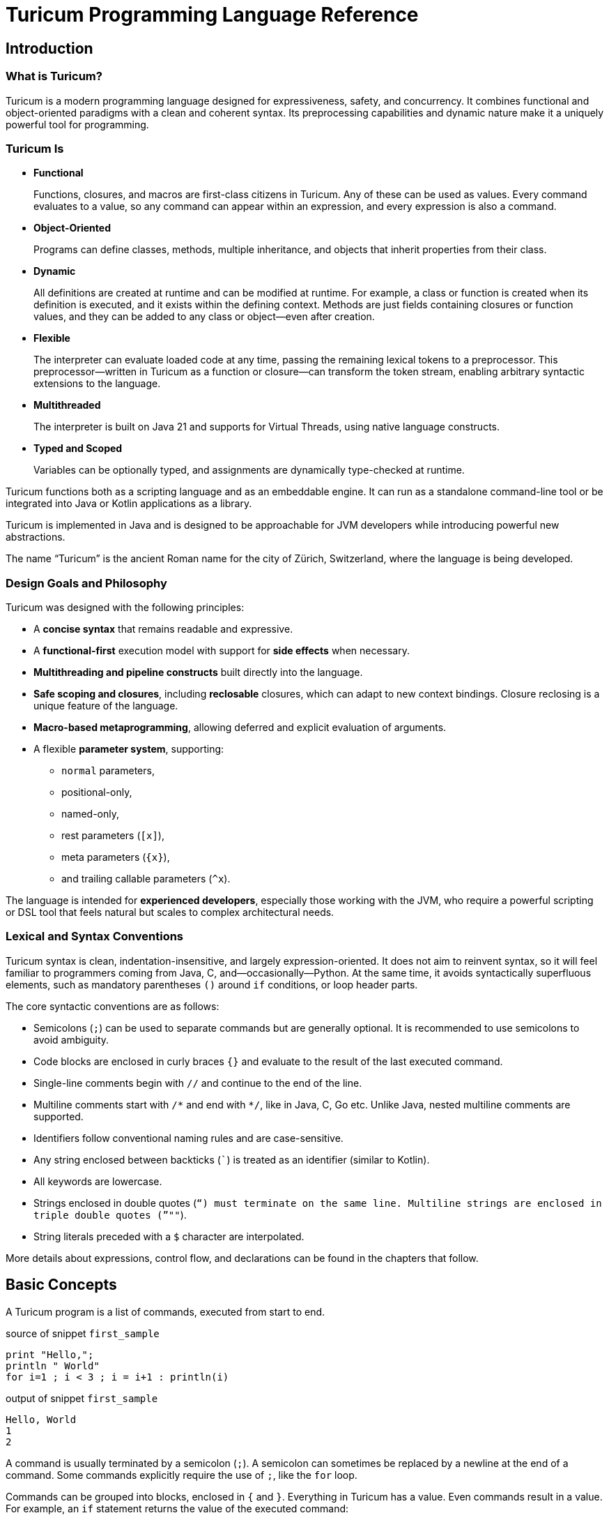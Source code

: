 = Turicum Programming Language Reference








== Introduction

=== What is Turicum?

Turicum is a modern programming language designed for expressiveness, safety, and concurrency.
It combines functional and object-oriented paradigms with a clean and coherent syntax.
Its preprocessing capabilities and dynamic nature make it a uniquely powerful tool for programming.

=== Turicum Is

* **Functional**
+
Functions, closures, and macros are first-class citizens in Turicum.
Any of these can be used as values.
Every command evaluates to a value, so any command can appear within an expression, and every expression is also a command.

* **Object-Oriented**
+
Programs can define classes, methods, multiple inheritance,
and objects that inherit properties from their class.

* **Dynamic**
+
All definitions are created at runtime and can be modified at runtime.
For example, a class or function is created when its definition is executed, and it exists within the defining context.
Methods are just fields containing closures or function values, and they can be added to any class or object—even after creation.

* **Flexible**
+
The interpreter can evaluate loaded code at any time, passing the remaining lexical tokens to a preprocessor.
This preprocessor—written in Turicum as a function or closure—can transform the token stream, enabling arbitrary syntactic extensions to the language.

* **Multithreaded**
+
The interpreter is built on Java 21 and supports for Virtual Threads, using native language constructs.

* **Typed and Scoped**
+
Variables can be optionally typed, and assignments are dynamically type-checked at runtime.

Turicum functions both as a scripting language and as an embeddable engine.
It can run as a standalone command-line tool or be integrated into Java or Kotlin applications as a library.

Turicum is implemented in Java and is designed to be approachable for JVM developers while introducing powerful new abstractions.

The name “Turicum” is the ancient Roman name for the city of Zürich, Switzerland, where the language is being developed.

=== Design Goals and Philosophy

Turicum was designed with the following principles:

* A **concise syntax** that remains readable and expressive.
* A **functional-first** execution model with support for **side effects** when necessary.
* **Multithreading and pipeline constructs** built directly into the language.
* **Safe scoping and closures**, including *reclosable* closures, which can adapt to new context bindings.
Closure reclosing is a unique feature of the language.
* **Macro-based metaprogramming**, allowing deferred and explicit evaluation of arguments.
* A flexible **parameter system**, supporting:
- `normal` parameters,
- positional-only,
- named-only,
- rest parameters (`[x]`),
- meta parameters (`{x}`),
- and trailing callable parameters (`^x`).

The language is intended for **experienced developers**, especially those working with the JVM, who require a powerful scripting or DSL tool that feels natural but scales to complex architectural needs.

=== Lexical and Syntax Conventions

Turicum syntax is clean, indentation-insensitive, and largely expression-oriented.
It does not aim to reinvent syntax, so it will feel familiar to programmers coming from Java, C, and—occasionally—Python.
At the same time, it avoids syntactically superfluous elements, such as mandatory parentheses `()` around `if` conditions, or loop header parts.

The core syntactic conventions are as follows:

* Semicolons (`;`) can be used to separate commands but are generally optional.
It is recommended to use semicolons to avoid ambiguity.
* Code blocks are enclosed in curly braces `{}` and evaluate to the result of the last executed command.
* Single-line comments begin with `//` and continue to the end of the line.
* Multiline comments start with `+/*+` and end with `*/`, like in Java, C, Go etc.
Unlike Java, nested multiline comments are supported.
* Identifiers follow conventional naming rules and are case-sensitive.
* Any string enclosed between backticks (`pass:[`]`) is treated as an identifier (similar to Kotlin).
* All keywords are lowercase.
* Strings enclosed in double quotes (`"`) must terminate on the same line.
Multiline strings are enclosed in triple double quotes (`"""`).
* String literals preceded with a `$` character are interpolated.


More details about expressions, control flow, and declarations can be found in the chapters that follow.

== Basic Concepts

A Turicum program is a list of commands, executed from start to end.


.source of snippet `first_sample`
[source]
----
print "Hello,";
println " World"
for i=1 ; i < 3 ; i = i+1 : println(i)


----




.output of snippet `first_sample`
[source]
----
Hello, World
1
2

----



A command is usually terminated by a semicolon (`;`).
A semicolon can sometimes be replaced by a newline at the end of a command.
Some commands explicitly require the use of `;`, like the `for` loop.

Commands can be grouped into blocks, enclosed in `{` and `}`.
Everything in Turicum has a value.
Even commands result in a value.
For example, an `if` statement returns the value of the executed command:

* the branch after the `if` condition,
* the `else` block if the condition is `false` and an `else` is present, or
* `none` if there is no `else` block.


.source of snippet `if_value`
[source]
----
mut z : num = {if 232 % 2 == 0 : 1 else: 2 }
println(z)


----




.output of snippet `if_value`
[source]
----
1

----



Command blocks can appear within expressions.
The value of a command block is the result of the last executed expression.


.source of snippet `block_value`
[source]
----
mut z = {
    mut k = "Hi";
    k + "cory"
    }
println(z)


----




.output of snippet `block_value`
[source]
----
Hicory

----



Expressions can contain:

* Literals:
** strings
** numbers
** JSON values
* Variables
* Operators (with precedences fixed)
* Function calls
* Closure calls
* Macro calls
* Method calls
* Async expressions
* Code blocks
* block commands enclosed between `{` and `}` or `(` and `)`.

Symbolic constants are `true`
// has the constant boolean __true__ value.
`false`
// has the constant boolean __false__ value.

`none`
// is the undefined value.
// The Java representation of the undefined value is `null`.

`inf`
// is the infinite numeric value.

`fini`
// is the special value that, when returned from a cell command, prevents the cell from updating
// but it also signals that this cell is stopped, should not be evaluated any further

`non_mutat`
// is the special value that, when returned from a cell command, prevents the cell from updating
// its value and halts propagation to dependent cells in a flow.

`nan`
// is the special IEEE-754 "not a number" floating-point value.

pinned (immutable, final) global variables.

==== Shebang

The interpreter ignores the first line of the program if it begins with `#!`.
This applies not only to the command line version but to all embeddings.
This helps use the same source code across any embedding on any operating system.

==== Whitespace and Line Breaks

Whitespace—including spaces, tabs, and line breaks—is generally insignificant, except where indentation aids readability.
Multiple blank lines are allowed between tokens and commands.
Line breaks alone do not terminate a command.

Whitespace terminates tokens, so `1 2` are two tokens, and `12` is one.

==== Identifiers

Identifiers are names used for variables, functions, classes, and other user-defined symbols.

* Identifiers must begin with a Unicode letter or an underscore (`_`), and can contain letters, digits, and underscores.

* You can explicitly define an identifier using backticks: `+`non-standard-id`+`.
This allows you to use any string as an identifier—even reserved words, symbols, or operators.
The primary use of this feature is to override operators, such as `+`==`+`.

* Identifiers are case-sensitive.

Some Unicode characters like `∞` (infinity) and `∅` (none) are automatically translated into meaningful identifiers (`inf`, `none`).

[NOTE]
====
Many languages allow operator overloading through specially named methods.
For example, in Python, you can override the `+` operator by defining a method named `pass:[__plus__]`.
Turicum does not require such special naming conventions.
You can simply define a method with the name `pass:[`+`]`.
====

==== Reserved Words

Turicum defines a set of reserved keywords that cannot be used as identifiers—unless the name is enclosed in backticks, like `if`.

The reserved keywords are:




`as`
`async`
`await`
`break`
`catch`
`class`
`continue`
`die`
`each`
`else`
`elseif`
`finally`
`flow`
`fn`
`for`
`global`
`if`
`in`
`let`
`list`
`mut`
`or`
`pin`
`print`
`println`
`return`
`try`
`until`
`when`
`while`
`with`
`yield`


== Expressions and Operators

=== Literals

Turicum supports a rich set of literals, including numeric values, strings, JSON-like constants, and lists.
All literals are expressions that evaluate to immutable values.

==== Numeric Literals

Numeric literals can be either integers or floating-point numbers.

* Integers are written as sequences of digits, e.g., `42`, `0`, `123456`.
* or in hexadecimal with `0x` prefix


.source of snippet `hexNumber`
[source]
----
mut z = 0xFfE3;
println z


----




.output of snippet `hexNumber`
[source]
----
65507

----



* Floating-point numbers contain a decimal point or exponent part, e.g., `3.14`, `2e10`, `1.0e-3`.

There is no special suffix for numeric types.
Type promotion is automatic and based on the context of usage.
The internal implementation of numerical types uses `Long` and `Double`.

There is no hexadecimal floating point literal like in Java.
Turicum does not implement a feature just because it is fancy.

==== String Literals

Strings in Turicum are enclosed in double quotes(`"`), e.g., ``"hello world"``.

Backslash escapes are supported:

* `\n` — newline
* `\t` — tab
* `\"` — double quote
* `\\` — backslash

Example:


.source of snippet `string`
[source]
----
print "this is a simple string"


----




.output of snippet `string`
[source]
----
this is a simple string
----



==== Multiline Strings

Multiline string literals are enclosed between triple quotes `pass["""]`.

They preserve line breaks and indentation exactly as written.
Escape sequences are still processed.

Example:

.source of snippet `mlstring`
[source]
----
println """
Hello,
  This is a multiline string.
Goodbye.
"""


----




.output of snippet `mlstring`
[source]
----

Hello,
  This is a multiline string.
Goodbye.


----



==== Interpolated Strings

A string literal starting with `$"` or `$"""` is interpolated every time it is used.
Interpolation means that the parts of the string enclosed between `${}` and `$()` are executed as command blocks and their result takes their place in the string.


.source of snippet `istring1`
[source]
----
let a = 3;
println $"a is ${a}"


----




.output of snippet `istring1`
[source]
----
a is 3

----



The blocks are executed in the same context as the string.
The `${}` being a wrapping block opens a new local context.
On the other hand, `$()` does not open a new local context.
That way any declaration inside the `$()` will happen in the surrounding context.


.source of snippet `istring2`
[source]
----
println $"define a, but local ${let a = 3}"
println $"define b, not local $(let b = 4)"
println "is a defined? ", if is_defined(a) : $"yes, it is ${a}" else: "no"
println "is b defined? ", if is_defined(b) : $"yes, it is ${b}" else: "no"


----




.output of snippet `istring2`
[source]
----
define a, but local 3
define b, not local 4
is a defined? no
is b defined? yes, it is 4

----




You can use any expression or Turicum command inside interpolated strings, but the following rules apply:

* Within the interpolated sections:
** From `${` to `}`
** From `$(` to `)`

* The number of opening and closing brackets must match:
** The number of `{` must equal the number of `}`
** The number of `(` must equal the number of `)`

This restriction is usually simple and should not affect your code in most cases.

However, in more complex scenarios—especially when you try to include string literals inside the interpolated parts—it can confuse the parser. That’s why the rule exists.

If you find this rule limiting, you are likely overcomplicating your usage of interpolation.

Prefer simpler expressions and commands within interpolated strings.

Here is a convoluted example that you have to avoid:


.source of snippet `istring3`
[source]
----
println $"${ $\"${6*6}\"}"


----




.output of snippet `istring3`
[source]
----
36

----



It's best to use simple, clear expressions and straightforward commands that avoid nested structures or embedded string literals.

[NOTE]
====
To implement string interpolation, we selected `${}` because it is
widely recognized and familiar from other languages such as JavaScript, Kotlin, and Bash.
It clearly delimits the interpolated expression and is easy to parse when balanced.
By using `${}`, Turicum allows embedding full expressions, including blocks, directly into strings.

Instead of making all strings implicitly interpolated when `${` appears, which would introduce
ambiguity and reduce readability, Turicum requires an explicit prefix. The character `$` was
chosen as the prefix for interpolated strings (e.g. `$"..."`) because:

- It is widely associated with interpolation (e.g., C#, PowerShell).
- It is not allowed as part of an identifier in Turicum, so there is no syntactic ambiguity.
- It is visually lightweight and avoids keyword clashes that might arise from using prefixes like `s`, `f`, or `t`.

Turicum extends the interpolation mechanism with two syntactic forms, each with distinct semantics:

- `${expression}` evaluates the given expression in a *new temporary context*. This is useful when
a local computation is needed that should not affect the surrounding environment.
- `$(expression)` evaluates the expression in the *surrounding context*, allowing modifications
(e.g., variable definition useing `let` or `mut`) to persist beyond the interpolated expression.

This dual syntax provides clarity and control over variable scope and side effects inside interpolated strings,
supporting both functional and imperative styles of expression.
====

==== JSON Constants

Turicum supports JSON-like literals directly in the language syntax. These can be written using JavaScript-style object and array literals:


.source of snippet `json1`
[source]
----
mut project = {
      name : "turicum-parent",
      packaging : "pom",
      groupId : "ch.turic",
      artifactId : "turicum-parent",
      version : "1.0.0-SNAPSHOT",
      description : "Turicum programming language",
      modules : [ "core", "maven", "cli" ]
      }
println project.name
println project.packaging


----




.output of snippet `json1`
[source]
----
turicum-parent
pom

----



JSON keys can be identifiers or strings.
The values can be presented by any Turicum expression.
The value of a JSON expression is a class-less Turicum object.
The values are evaluated when the literal is evaluated.

==== Lazy JSON

To defer the evaluation of a JSON literal until it is accessed, Turicum provides _lazy JSON_ literals.

These are written with a `+&+` prefix before the JSON object:


.source of snippet `lazy_json1`
[source]
----
fn get_name(){
    println "Getting name";
    "turicum-parent"
}
mut project = &{
      name : get_name(),
      packaging : "pom",
      groupId : "ch.turic",
      artifactId : "turicum-parent",
      version : "1.0.0-SNAPSHOT",
      description : "Turicum programming language",
      modules : [ "core", "maven", "cli" ]
      }
println project.name
println project.packaging
println project.name


----




.output of snippet `lazy_json1`
[source]
----
Getting name
turicum-parent
pom
Getting name
turicum-parent

----



Lazy JSON is not evaluated at definition time.
Each field is computed lazily, on demand, using the current execution context wrapping the context where the JSON was defined.
This behavior is similar to that of closures.

In the example above `get_name()` is only invoked if and when the field `name` is accessed.
However, it is called both times the field was accessed.
Lazy JSON objects are pinned, a.k.a. it is not possible to change any of their fields.

==== List Literals

Lists can be defined using square brackets `+[]+`.

List elements are expressions and are separated by commas:


.source of snippet `ListLiteral1`
[source]
----
mut computed = {fn(a,b) = a + b}(1,2);
println [1, 2, 3, 4]
println ["apple", "banana", "cherry"]
println [1 + 2, computed]


----




.output of snippet `ListLiteral1`
[source]
----
[1, 2, 3, 4]
[apple, banana, cherry]
[3, 3]

----



Lists are mutable by default and can be indexed using the `+[]+` operator.
They support iteration in `+for each+` loops.

Empty lists can be written simply as `+[]+`.

Lists can contain mixed types, but you are encouraged to use homogeneous lists for clarity.

List literals also support flattening other lists using the `..` prefix.
For example:


.source of snippet `ListLiteral2`
[source]
----
mut a = [1, 2, 3, 4]
mut b = ["apple", ..a, "banana", "cherry"]
println b


----




.output of snippet `ListLiteral2`
[source]
----
[apple, 1, 2, 3, 4, banana, cherry]

----



This is also the way to concatenate lists:


.source of snippet `ListLiteral3`
[source]
----
mut a = [1, 2, 3, 4]
mut b = [5, 6, 7]
println([..a, ..b])


----




.output of snippet `ListLiteral3`
[source]
----
[1, 2, 3, 4, 5, 6, 7]

----



The `pass:[+]`, `-` and `*` operators are also defined for lists.


.source of snippet `ListLiteral4`
[source]
----
mut a = [1, 2, 3, 4]
mut b = [1, 3]
println a,"+",b,"=", a+b
println a,"-",b,"=", a-b
println a,"*", b,"=", a*b
println a,"+\"sixteen\"=", a+"sixteen"
println a,"-",2,"=", a-2


----




.output of snippet `ListLiteral4`
[source]
----
[1, 2, 3, 4]+[1, 3]=[1, 2, 3, 4, 1, 3]
[1, 2, 3, 4]-[1, 3]=[2, 4]
[1, 2, 3, 4]*[1, 3]=[[1, 1], [1, 3], [2, 1], [2, 3], [3, 1], [3, 3], [4, 1], [4, 3]]
[1, 2, 3, 4]+"sixteen"=[1, 2, 3, 4, sixteen]
[1, 2, 3, 4]-2=[1, 3, 4]

----



The `pass:[+]` will concatenate the two lists, or append a single element to the list.
If you want to append a list to a list instead of concatenation, you have to enclose it into a list.


.source of snippet `ListLiteral5`
[source]
----
mut a = [1, 2, 3, 4]
mut b = [1, 3]
println a+[b]


----




.output of snippet `ListLiteral5`
[source]
----
[1, 2, 3, 4, [1, 3]]

----



The `-` will remove the elements from the list.

The operator `*` will create the Descartes product of the two lists.

If you want to remove a certain element or part of the list, you can compose a new list from the necessary parts:


.source of snippet `ListLiteral6`
[source]
----
mut a = [1, 2, 3, 4]
println [a[0],..a[2..inf]]


----




.output of snippet `ListLiteral6`
[source]
----
[1, 3, 4]

----



List literals also support filters and mappers.
For example:


.source of snippet `ListLiteral7`
[source]
----
mut a = [1, 2, 3, 4 ? {|x| x % 2 == 0 } ]
println a


----




.output of snippet `ListLiteral7`
[source]
----
[2, 4]

----



will select only the even elements from the list. The expression or closure following the `?` works as a filter.

You can also apply mappers following `->`, for example:


.source of snippet `ListLiteral8`
[source]
----
mut a = [1, 2, 3, 4 ? {|x| x % 2 == 0 } -> {|z| return z/2 }]
println a


----




.output of snippet `ListLiteral8`
[source]
----
[1, 2]

----



selects only the even elements and divides each with two.
You can have multiple mappers and filters following each other mixed.

The mappers and the filters are usually closures and have one argument.
As a little syntactic sugar the variable `it` is defined when evaluating them.
It can save up using an argument:


.source of snippet `ListLiteral9`
[source]
----
mut a = [1, 2, 3, 4 ? {|| it % 2 == 0 } -> {|| return it/2 }]
println a


----




.output of snippet `ListLiteral9`
[source]
----
[1, 2]

----



To ease more the syntax, you can use ordinary expressions instead of closures:


.source of snippet `ListLiteral10`
[source]
----
mut a = [1, 2, 3, 4 ? it % 2 == 0  -> it/2 ]
println a


----




.output of snippet `ListLiteral10`
[source]
----
[1, 2]

----



This makes writing filters and mappers very easy.

.Some deep technical detail
[NOTE]
====
The closure definition `{|x|x*2}` is technically an expression.
Saying that the mappers and filters can be an expression OR a closure is a bit sloppy, because closures are also results of an expression.
What really happens is that the interpreter evaluates the expression, and if the result is a closure, then it will apply it.
In other cases it just uses the result of the expression.
In the case of filters, the value has to be something that can be interpreted as a boolean value.
In the case of mappers, the value of the expression is used as is.

How does the interpreter know that you want the closure to be evaluated and not use the closure itself as the new value?
Closures are just objects and can be in a list.

The answer is that it does not.
If it sees a closure as the result of the expression, it will evaluate it.

If you want to map a list element to a closure, then you have to write a closure that returns that closure you want to be the list element.
====

==== Operators and Symbols

The lexer recognizes both symbolic and word-based operators in expressions.
Operators are tokenized with priority for the **longest matching operator**.

Recognized symbols are:


"--", "++", "pass:[->]", "pass:[<-]", "=", "(", ")", ",", ".", ".?",
"&{", "{", "}", "[", "]", ";", ":", "|", "?", "@", "^", "#"

 

=== Field Access

Objects have fields that the code can set and read.
They are accessed

* using the `.` operator followed by the identifier of the field, or
* using the field identifier, as a string between `[`, and `]`.


.source of snippet `field_access`
[source]
----
let a = {}
a.k = 55
a["z"] = a["k"]
die if a.z != 55
println "it is ok"


----




.output of snippet `field_access`
[source]
----
it is ok

----



Creating new fields in an object requires less care than creating new variables.
You do not need to use the `let` or `mut` keyword to create a new field.
As soon as you assign a value to a field, it will be added to the object.

By default, fields are mutable, but you can pin them.
You cannot write `pin a.b`, however.
It would be a syntax error.
`pin` works on identifiers and not on expressions.

On the other hand, you can use the `pin` command inside the class functions, where the fields are a kind of local variables,
and you can also use the `with` command.

The following example demonstrates how the code can pin a field and leave another mutable:


.source of snippet `pinned_field`
[source]
----
class Car {
    fn init(power:num=125, color:str="red"){
        pin power
    }
    fn repaint(color:str){
        this.color = color
    }
}
let my_porsch = Car(power=467)
my_porsch.repaint("yellow")
try {
    with my_porsch {
        power = power + 100;
    }
}catch e : println "You cannot do home tuning on a porsch";
print $"The color of my porsch is ${my_porsch.color}"


----




.output of snippet `pinned_field`
[source]
----
You cannot do home tuning on a porsch
The color of my porsch is yellow
----



The following example gives you an example to pin a field of a classless object.


.source of snippet `pinned_field_with`
[source]
----
let a = {}
a.b = 13
with a : pin b
try{ a.b = 14 } catch e: println e
println a.b


----




.output of snippet `pinned_field_with`
[source]
----
pinned variable cannot be altered 'b'
13

----



The automatic creation of the fields is transitive.


.source of snippet `field_transitive_creation`
[source]
----
let a = {}
a.b.c.d.e.f = 1
println a


----




.output of snippet `field_transitive_creation`
[source]
----
{b: {c: {d: {e: {f: 1}}}}}

----



You do not need to create `b`,`c`,`d`, and `e` one by one.
They will become automatically an `{}` classless object.

Accessing a field on the right-hand side of an assignment, or in any expression is more restrictive.
You can still access a field that is nonexistent, and the value will be `none`, but you cannot access a field on `none`.
To overcome this, you can use the `or` operator as in the example, or use can use the `.?` field access.


.source of snippet `field_none_access`
[source]
----
let a  = {}
println $"is a.b defined? ${with a: is_defined(b)}"
try: let q = a.b.c
catch e: println e
// q is still undefined we can assign
let p = (a.b or {}).c
// the same, but shorter
let q = a.b.?c
println $"q is ${q}.. eventually, but at least exists..."
println $"a was not changed ${a}"


----




.output of snippet `field_none_access`
[source]
----
is a.b defined? false
Cannot access the field 'c' because the object it is used on is undefined.
q is none.. eventually, but at least exists...
a was not changed {}

----



In the example above we cannot directly access `a.b.c`, but `a.b.?c` works.
It is also important that accessing the non-existent `a.b` this way will *not* insert a new classless object into `a`.
It is just a lenient way of accessing fields.

On the left side of the `.?` can be any expression resulting in an object or `none`, even a `["xxx"]` style field access.
On the other hand, there is no `.?` equivalent accessing a field through the `["xxx"]`.
In that case the only remedy is the `or` operator:


.source of snippet `field_none_indexed_access`
[source]
----
let a  = {}
let q = (a["b"] or {}) ["c"]
println $"q is ${q}"


----




.output of snippet `field_none_indexed_access`
[source]
----
q is none

----



=== Defined Operators

Operators have precedence and are evaluated from left to right.
You can use `(` and `)` to change the evaluation order.
The operators are the followings in order of growing precedence:

* `or` results the left side expression if it is defined and the right side if the left side value is `none` (undefined).
The operator does short-cut evaluation.
The right side is only evaluated if the left side is none.


.source of snippet `oror`
[source]
----
println none or 3


----




.output of snippet `oror`
[source]
----
3

----



* `||` logical OR operation, shortcut evaluated.
The example below demonstrates the shortcut evaluation, as it works and does not throw an exception:


.source of snippet `logical_or`
[source]
----
if (7&2) == 2 || 5/0 == inf {
    println "dandy"
}else{
    println "something is wrong"
}


----




.output of snippet `logical_or`
[source]
----
dandy

----



* `&&` logical AND operation, shortcut evaluated.
The example below demonstrates the shortcut evaluation, as it works and does not throw an exception:


.source of snippet `and`
[source]
----
if (7&2) == 3 && 5/0 == inf {
    println "something is wrong"
}else{
    println "dandy"
}


----




.output of snippet `and`
[source]
----
dandy

----


Note, that you cannot divide by zero, the result is an error and not `inf`.

* `..` range operator. `start..end`` will result a range to index a list.
The first index is `start`, the last is `end-1`.
Ranges can be used to index lists as values and also in left values to replace a part of a list.
When used as a unary prefix operator, it must be inside a list literal and in front of a list to flatten the list content into the literal.
+
It is also used to flatten objects or lists to function parameter passing.

* `|` bitwise OR operation.
The operator works the conventional ways on integers.
The operator is also defined for lists.
The result is the union of the two lists with the unique elements.
That way you can also create a "set" from a list `|`-ing it with an empty list, as in the example below:


.source of snippet `bor1`
[source]
----
println 1 | 2
println( [1,1,2,3,3,2,1] | [])
try:
    3.0 | 3.14
catch e: println e


----




.output of snippet `bor1`
[source]
----
3
[1, 2, 3]
Cannot calculate '3.0' or '3.14'

----



You cannot `|` floating point numbers.

* `^` bitwise XOR operation for integer values and power in the case of double values.
It calculates the symmetric difference of lists (the concatenation of the two lists without the elements that appear in both).


.source of snippet `xor1`
[source]
----
println 12 ^ 2
println 12.0 ^ 2
println( [1,2,3] ^ [3,4,5] )


----




.output of snippet `xor1`
[source]
----
14
144.0
[1, 2, 4, 5]

----



* `&` bitwise AND operation.
The operator works the conventional ways on integers.
The operator is also defined for lists.
The result is the intersection of the two lists with the unique elements.
You cannot `&` floating point numbers.


.source of snippet `band1`
[source]
----
println 7 &  2
println( [1,1,2,3,3,2,1] & [2, 3, 7])
try:
    3.0 & 3.14
catch e: println e


----




.output of snippet `band1`
[source]
----
2
[2, 3]
Cannot calculate '3.0' mult '3.14'

----



* `===`, ==`, `!=`, `in` are "the same", equal, not equal, and part-of operators.
The `in` operator works on a list to check if an element is in that list,
or on strings to check the existence of a substring.


.source of snippet `equal1`
[source]
----
mut k = { a:1 , b:2 }
mut q = { a:1 , b:2 }
mut w = "ohmy"
println 1 == 1, " one is one"
println 1 == 2, " one is not two"
println 1 === 1, "one is the same as one"
println 1 === 2, "one is not the same as two"
println k == q, "k equals q, but"
println k === q, "k is not the same as q"
println w == "ohmy", " w is 'ohmy'"
println w === "ohmy", " w is not that 'ohmy'"


----




.output of snippet `equal1`
[source]
----
true one is one
false one is not two
trueone is the same as one
falseone is not the same as two
truek equals q, but
falsek is not the same as q
true w is 'ohmy'
false w is not that 'ohmy'

----



The operator `===` tests that the two objects are the same.
Numerical values are compared by value, but all other objects are tested for being the same, even strings.

The `in` operation works for strings checking if a string is part of another, as well as for lists.


.source of snippet `inop`
[source]
----
println "raka" in "avraka dabra", " there is 'raka' in 'avraka dabra'"
println "raka" in "evreke debre", " there is no raka in 'evreke debre'"
println 3 in [1,2,3], " 3 is in [1,2,3]"
println 3 in [1,2,4], " 3 is not in [1,2,4]"


----




.output of snippet `inop`
[source]
----
true there is 'raka' in 'avraka dabra'
false there is no raka in 'evreke debre'
true 3 is in [1,2,3]
false 3 is not in [1,2,4]

----




* `<`, `+<=+`, `>`, `>=` usual size comparison operators.


.source of snippet `compare`
[source]
----
println 1 < 2
println 3 <= 3
println 4 > 3
println 4 >= 4


----




.output of snippet `compare`
[source]
----
true
true
true
true

----




* `<<`, `>>`, `>>>` left shift, right shift, and signed right shift operators.

The `>>` works also on strings and lists.
It merges the characters/elements of the two operands:


.source of snippet `shr1`
[source]
----
println 8>>2
println "artany" >> "...... ..."
println([1,2,3] >> [-1,-2,-3])


----




.output of snippet `shr1`
[source]
----
2
a.r.t.a.n.y. ...
[1, -1, 2, -2, 3, -3]

----




* `+`, `-` binary and unary plus and minus.

Unary `+` does not check anything, it works on all objects and just returns the object itself.


* `pass:[*]`, `/`, `%` binary multiply, divide, and remainder operators.
The `pass:[*]` and `%` are also used in the case of strings and lists.
A string multiplied by a number will result in the string that many times concatenated to itself.
The `%` operator is also used for formatting.
The left-hand side is the format string, and the right-hand side is a single element or list of elements.

In the case of lists `pass:[*]` will result in the Descartes product of the two lists.
You cannot `pass:[*]` a list and something else, like a number.

`%` for lists creates the symmetric difference, thus the elements of the two lists which are presented mutually only in one of them.
The following example shows the use of these operators and also the Turicum list literal filtered equivalent for the symmetric difference calculation.


.source of snippet `mod1`
[source]
----
println "2*3=%s" % [2*3]
println "2/3=%s" % [2/3]
println "2%%3=%s" % [2%3]
println "aa " * 6
println( [1,2] * [6])
println( [1,2,3] % [3,4,5] )
println( [1,2,3 ? it in [3,4,5]] )


----




.output of snippet `mod1`
[source]
----
2*3=6
2/3=0.6666666666666666
2%3=2
aa aa aa aa aa aa 
[[1, 6], [2, 6]]
[3]
[3]

----



.functions argument default values
[NOTE]
====
The bitwise OR `|` is not allowed in the expression specifying a default value for a function or closure argument.
You can however freely enclose the expression or a part of it between `(` and `)` and use the operator freely.
====

.pre and post increment/decrement
[NOTE]
====
The lexical elements `pass:[++]` and `--` are defined and recognized by the lexical analyzer.
This is to avoid accidentally writing `pass:[++i]` or `--i`, which would otherwise be valid expressions doing nothing.
Their meaning would otherwise be `+(+i)` and `-(-i)`.
====

Operators work for numerical types, string types as usually, and they can also work on any object that defines them.
The name of the method implementing the operator should be the operator itself.
There is not any name association, like in Python dunder plus.
Instead, you can use it, for example, `pass:[`+`]` as an operator identifier.

The operator methods must have one single positional argument, usually named `other`.
The functionality should implement the operation and return the result of "`this` operation `other`".
When an operation is used as prefix unary operator the value of other will be `none` and `this` will hold the value on the right of the operator.

Only `+`, `-`, `~`, `!`, `..` can be used as unary operators.

As mentioned above `+`, `-`, and `..` are binary as well as unary operators.

The unary operator `!` is logical negation.
The unary operator `~` is bitwise negation.


.source of snippet `bnot`
[source]
----
println $"negating all bits in 3 ${~3}"
println $"!true is ${!true}"
println $"+13 is just ${+13}"
println $"-13 is just ${-(13)}"


----




.output of snippet `bnot`
[source]
----
negating all bits in 3 -4
!true is false
+13 is just 13
-13 is just -13

----



=== Operator Overloading

Operators can be overridden in the classes.
If you have a method named the same name as an operator, it will be invoked to perform the calculation.


.source of snippet `objectAddition1`
[source]
----
class LN {
    fn init( a ){

    }
    fn `+` ( other ){
            LN( this.a * other.a )
    }
}
println (LN(2) + LN(4)).a


----




.output of snippet `objectAddition1`
[source]
----
8

----



In the example above the class is redefining the `+` operator, and it returns an object that has the product of the fields `a`.
Thus `LN(2) + LN(4)` is `LN(8)`.

You can override any of the predefined operators.

When overriding the operator `==` the result has to be something that can be converted to boolean.


.source of snippet `myEqual`
[source]
----
class A {
  fn `==`(other) : bool {
    this.a == other.a
  }
}

mut x = A()
mut y = A()
mut z = { a: 1, b: "x" }

x.a = 1
x.b = "x"

y.a = 1
y.b = "y"

println "x == y is %s" % (x == y)
println "y == z is %s" % (y == z)


----




.output of snippet `myEqual`
[source]
----
x == y is true
y == z is true

----



Class `A` redefines the `==` operator to compare only the field `a`.
If there is a difference in other fields, the instances of the class are still the same.

The default implementation compares all the fields in the two objects, and it also checks that the two objects are instances of the same class.

In the example, all the objects are equal.

If we modify the equality check to consider the classes, we get a different result:


.source of snippet `myEqual2`
[source]
----
class A {
  fn `==`(other) : bool {
    return false if cls != other.cls
    a == other.a
  }
}

mut y = A()
mut z = { a: 1, b: "x" }

y.a = 1
y.b = "y"

println "y == z is %s" % (y == z)


----




.output of snippet `myEqual2`
[source]
----
y == z is false

----



=== Using parentheses


The different operators have their precedences as in most of the programming languages.

The operator's table is defined in the source file `BinaryExpressionAnalyzer.java`.


|===
|Precedence |Operators

|0
|or

|1
|`&#124;&#124;`

|2
|`&&`

|3
|`..`

|4
|`&#124;`

|5
|`^`

|6
|`&`

|7
|`===`, `==`, `!=`, `in`

|8
| `<`, `<=`, `>`, `>=`

|9
| `+`, `-`

| 10
| `*`, `/`, `%`
|===

The higher precedence operators are executed first, and the lower precedence operators are executed on the results.
When the order of the operator execution can be altered using parenthese.
This is a widespread practice in most programming languages.

The usual practice is that you can have a whole expression between `()` characters.
Turicum is more liberal and gives much more freedom to the developer.
You can have a whole code block between the `()` characters, similarly to `{}`.

The major difference between the two is that the code between `()` is executed in the same context as the expression, while the code block between `{}` opens a new context.


.source of snippet `pscope`
[source]
----

println "2*3=",2*(mut s=3)
println "s is defined and it is ",s
println "2*3=",2*{mut k=3}
try : mut h = 2*k
catch e : println e;


----




.output of snippet `pscope`
[source]
----
2*3=6
s is defined and it is 3
2*3=6
Variable 'k' is undefined.

----



Because not only every command is a value but also every expression is a command, you can use the `()` to group commands to be executed in the same context as the code environment.


== Variables and Context

Variables can be global or local.
They are defined in scopes.
Scopes are wrapped around each other.
The top level context is the global context.

Scopes are created in run-time, like everything in Turicum.

=== Block scopes

Code blocks open a new context, and they wrap the surrounding context.


.source of snippet `scope1`
[source]
----
mut z = "cory"
z = { // z is global
    println "just a print"
    mut k = "Hi" // k is local
         + z // z is accessible
    // the value of the block is the last command executed
    // 'mut' assignments result the value assigned
    }
println(z)
try:
    println(k)
catch err: println err


----




will output


.output of snippet `scope1`
[source]
----
just a print
Hicory
Variable 'k' is undefined.

----


The variable `k` is local inside the code block, and it has no value outside.
The variable `z` is part of the wrapped context, and in this case it is global.
The block executes in its own context, and this context wraps the global context.

You can nest scopes.

You can use a variable name defined in a wrapped (outer) context essentially hiding the outer variable, but only if you do not use the outer variable in the inner context.
You cannot refer to both in a context.
When you use a variable defined in a wrapped (outer) context, you cannot define it after that as local using `let` or `mut`.


.source of snippet `local_redefined_error`
[source]
----
mut z = 5
try{
    z = {
        println(z);
        mut z = 3
        }
}catch ex {
    println(ex)
}


----




will output:


.output of snippet `local_redefined_error`
[source]
----
5
Variable cannot be local, it is already used as non-local 'z'

----


=== Class, object and function context

Class declarations and functions do not wrap the surrounding context.
In the following example, modifying the global variable `glb` is not possible without declaration.
The class and the function do not wrap the surrounding, global context.


.source of snippet `function_scope`
[source]
----
mut glb = "global variable";
class A {
  fn z(){
    println("You can read glb, which is a " + glb)
    try{
       // you cannot change it without declaring that it is global
       glb = 5;
    }catch(e1){
        println("exception 1:",e1)
    }
    try{
       // you touched it as global, you cannot declare it as local anymore
       mut glb = 5;
    }catch(e2){
        println("exception 2:",e2)
    }
    global glb;
    glb = "modified"
    return "You can access glb here it is " + glb ;
  }
}
mut obj = A()
println(obj.z())


----




The output of the program is:


.output of snippet `function_scope`
[source]
----
You can read glb, which is a global variable
exception 1:Variable 'glb' is not defined.
You can access glb here it is modified

----


The methods, a.k.a. functions defined inside a class wrap the context of the class.
Whenever a method is called its own context is created and the "local variables" `cls` and `this` are created.
Unless the method is a constructor (named aptly as `constructor`) these variables are pinned, cannot be changed.

Code inside a class, outside any method is executed when the class is defined.


.source of snippet `class_definition`
[source]
----
class X {
  mut s = "hu"
}
println("class var ", X.s)
mut x = X();
println("object var ", x.s)


----




The code above defines a class named `X`.
This class has a class context variable `s`.
It can be accessed as a field of the class itself `X.s`.

Variable `x` is initialized to hold an instance of this class.
Using `x.s` will reference the same variable, because objects wrap the context of the class.


.output of snippet `class_definition`
[source]
----
class var hu
object var hu

----


The following example details these different access scenarios:


.source of snippet `object_scope`
[source]
----
class X {
  mut s = "class field"
  cls.h = "another class field"
  fn constructor {
    mut g = "object field"
  }
  fn t(){
    // access object field explicitly through 'this'
    println("this.g=",this.g)
    // the object wraps the class scope and not the other way around
    // there is no 'g' defined in the class
    try: println("cls.g=",cls.g) catch err1: println err1
    // 'g' is in the wrapped scope of the object scope
    // this is same as 'this.g'
    try: println("g=",g) catch err2: println err2
    // 'this.h' is the same as 'cls.h' because of wrapping
    println("this.h=",this.h)
    println("cls.h=",cls.h)
    println("h=",h)
    // the same is true for the other field
    // does not matter how it was defined
    println("this.s=",this.s)
    println("cls.s=",cls.s)
    println("s=",s)
  }
}
mut x = X();
x.t()


----





.output of snippet `object_scope`
[source]
----
this.g=none
cls.g=none
g=Variable 'g' is undefined.
this.h=another class field
cls.h=another class field
h=another class field
this.s=class field
cls.s=class field
s=class field

----


=== Closure scopes

Closures are blocks with arguments.
The general syntax is:

[source]
----
  {|arguments declaration| commands}
----

Note that executing a closure and calling a closure are two different things.
When the closure command definition is executed, it returns the closure.
When a closure is called, the arguments are evaluated in the actual context, and the closure is called in its context.
The context of the closure does not wrap the context of the caller.
It does wrap the context of the definition, where we created the closure.

Technically functions are closures that do not wrap their definition contexts.

In the following example, the closure can access and even modify the variable `whom` inside a block.


.source of snippet `closure_example`
[source]
----
mut c = {
    mut whom = "World!";
    {|greeting|
        println(greeting,whom);
        whom = "Universe!"
    }
}
c("Hello, ")
c("Hi, ")


----




.output of snippet `closure_example`
[source]
----
Hello, World!
Hi, Universe!

----



The variable `whom` lives only inside the block.
The closure wraps this context and keeps the variable alive so long as long the closure is there and also modifies the content of the variable.

[NOTE]
====
The closure arguments follow the same syntax as the function arguments.
There is however, a small difference.

When a closure argument list defines types and alternatives for the types, how does the parser know that the `|` is separating different types or close the closure argument list.
For example, in the next example

  {|a:str| "*" + a + "*" }

`a:str|` could continue with alternative types, like `a:str|any`.
The syntax analyzer looks ahead a few tokens, and in the case of closures it treats the `|` as a type alternatives separator if

* the next token after it is an identifier and after that another `|`, a `=`, or `,` follows, or
* the next token is `(`.

This analysis is heuristic and can cause issue.
To avoid those:

* Do not start the first command of the closure with `(` if the closure's last argument has type.

====

=== Macro scopes

macro scopes are the same as closure scopes.
Macros are closures that get their arguments unevaluated.
You can create a macro using the built-in global function `macro` with a closure or function as an argument.
Code inside macros can call the global function `evaluate` on the arguments.

This way macros can decide which arguments to evaluate and what order, or how many times.
The following simple macro reimplements the `if` command's functionality using it:


.source of snippet `macro_example`
[source]
----
mut c = macro(
    {|condition,then,`else`|
        if evaluate(condition) : evaluate(then) else: evaluate(`else`)
    })

print(

    c(true,"yes, it is true",{ println("this will never be printed") })

    );


----




.output of snippet `macro_example`
[source]
----
yes, it is true
----



When a macro calls the function `evaluate` the evaluation happens in the caller context.
This ensures the same context and variable visibility like calling a function or closure.
The caller does not need to know that the implementation of the something it calls is a function, closure, or macro.

=== Variable Declaration

Upon first assignment the code has to use the keyword `let` or `mut` to define the variable.
Until that happens, you cannot use a variable.

Variables defined using the keyword `let` are not mutable.
Variables defined using the keyword `mut` are mutable.
Mutable variables can be pinned, made immutable any time using the `pin` command.
Immutable variables remain immutable forever.

You cannot read an undefined variable.
If a variable is not defined, it will throw an exception.

NOTE: There is a subtle difference between an undefined variable and a defined variable having the value `none`.
An undefined variable was never defined.
An already defined variable can have the value of `none`, and it can also have type declaration.
Also, you can assign values to object fields without the `let` keyword, even to define them.

The syntax of a `let` and `mut` command is the following:

[source]
----
let identifier:type = expression
mut identifier:type = expression
----

or

[source]
----
let {identifier:type , ... } = expression
mut {identifier:type , ... } = expression
----

or

[source]
----
let [identifier:type ...] = expression
mut [identifier:type ...] = expression
----

In the first version you assign a value to an identifier and optionally define the type.
If the type is defined, only values that match the type can be assigned to the variable.
Type is one of the predefined types or the name of the class or a java object type.
You can specify multiple types separated using `|` character.

Note that if you do not define an expression but you define a type that is not `any` or `none` then you should also specify `|none` as an alternative, because the initial value will be `none`.

The `: type` and the `= expression` parts are optional.
If the type is not defined, then the variable can get any value.
If the expression is missing the value will be `none`.
There can be multiple `identifier: type = expression` after the `let` keyword comma separated.
There are predefined type names.

* `bool`
 boolean type
* `str`
 string
* `num`
 any numeric type, integer or float
* `float`
 float type
* `any`
 the variable can hold any value
* `obj`
 the variable can hols any object without restriction on the class of that object
* `lst`
 the variable has to be a list
* `que`
 the variable has to be a queue
* `task`
 the variable has to be an asynchronous task
* `err`
 the variable has to be an asynchronous task
* `cls`
 the variable has to be a class
* `fn`
 the variable value has to be a function of closure
* `macro`
 the variable value has to be a macro
* `none`
 the variable can hold the value `none`



If the name starts with `java.`, then the variable can hold a Java object.
For example, `java.java.math.BigInteger` can hold any `java.math.BigInteger` object.

In other cases the type can be the name of a class defined in the program.
The class has to be defined by the time the variable is defined.

If the name of the type is specified between `(` and `)` then the expression between the parentheses is evaluated and the string value is used as a type name.

[NOTE]
====
Note that a variable can hold `none` only if

* there is no type defined,

* `none` is among the allowed types, or

* `any` is among the allowed types.

For example `let a:num;` will fail, because it allows only numerical values, but missing the initial value will try to set it to `none`.
====

You can define multiple types for a variable separating the types with `|`. For example `let a:num|str|myClass` makes `a` eligible to store a numeric value, a string or an instance of `MyClass`.

The following example declares a variable that can hold a string or a numeric value.


.source of snippet `let_with_types_example`
[source]
----
mut c : str |num = 3;
c = "" + c + " == " + c
println(c)


----




.output of snippet `let_with_types_example`
[source]
----
3 == 3

----



If you use the format `let { identifier list } = expression` then the identifiers are not followed by expressions individually.
Instead, the expression after the `=` is evaluated once, used as an object and the fields are assigned to the variables of the same name on the left side.


.source of snippet `flat_let_object1`
[source]
----

mut z = { a: "apple", b:"bier", c : "count" }
mut {a, b, c} = z
println a
println b
println c


----




.output of snippet `flat_let_object1`
[source]
----
apple
bier
count

----



It is not an error if there are fields in the object not read during the assignment and also if some of the variables do not have matching fields.


.source of snippet `flat_let_object2`
[source]
----

mut z = { a: "apple", b:"bier", c : "count" , d: "not used" }
mut {a, b, c, f} = z
println a
println b
println c
println f


----




.output of snippet `flat_let_object2`
[source]
----
apple
bier
count
none

----



If you use the format `let [ identifier list ] = expression` then the identifiers are not followed by expressions individually.
Instead, the expression after the `=` is evaluated once, used as a list and the elements are assigned to the variables.


.source of snippet `flat_let_list1`
[source]
----
mut [a, b, c] = [1,2,3]
println a
println b
println c


----




.output of snippet `flat_let_list1`
[source]
----
1
2
3

----



It is an error if there are not enough or too many elements in the list on the right-hand side.


.source of snippet `flat_let_list2`
[source]
----
try:
    mut [a, b, c, f] = [1,2,3]
catch err: println err


----




.output of snippet `flat_let_list2`
[source]
----
[multi-let] assignment right hand side has too few values

----




.source of snippet `flat_let_list3`
[source]
----
try:
    mut [a, b] = [1,2,3]
catch err: println err


----




.output of snippet `flat_let_list3`
[source]
----
[multi-let] assignment right hand side has too many values

----



If you have too many elements you can cut the list:


.source of snippet `flat_let_list4`
[source]
----
mut [a, b] = [1,2,3,4,5,6,7,8][0..2]
println a
println b


----




.output of snippet `flat_let_list4`
[source]
----
1
2

----



If you have too few you can extend the list:


.source of snippet `flat_let_list5`
[source]
----
fn adjust(_x, @to){
    mut x = _x
    if len(x) < to :
        while len(x) < to :
            x = [..x, none]
    else :
        x = x[0..len(x)]
    x
}
mut [a, b, c, d] = adjust(to=4,[1,2])
println a
println b
println c
println d


----




.output of snippet `flat_let_list5`
[source]
----
1
2
none
none

----



or even


.source of snippet `flat_let_list6`
[source]
----
fn adjust(@to,[_x]){
    mut x = _x
    if len(x) < to :
        while len(x) < to :
            x = [..x, none]
    else :
        x = x[0..len(x)]
    x
}
mut [a, b, c, d] = adjust(to=4, 1,2)
println a
println b
println c
println d


----




.output of snippet `flat_let_list6`
[source]
----
1
2
none
none

----






==== Pinned Variables

Pinning a variable makes it illegal to change it in the context.
The syntax of the `pin` command is

[source]
----
  pin list
----

The list is comma separated elements, can be

* a variable name, like `turic`,

* a variable name enclosed between `{` and `}`, like `{object}`, or

* a variable name enclosed between `[` and `]`, like `[list]`.

A variable in the list will make the variable in the current context pinned.
If the variable name is decorated with `{}` then the object, which is the value of the variable gets pinned.
Note that this is changing the object itself and not the variable.

If the variable name is decorated with `[]` then the list, which is the value of the variable gets pinned.
Note that this is changing the list itself and not the variable.

It is an error using the decoration on a variable that is not an object or list.

The following example demonstrates the different pinning possibilities:


.source of snippet `pinning`
[source]
----
mut turicum = 13
mut `list` = [1,2,3]
mut object = { x:1, y:2};
pin turicum, [`list`], {object}

try {
  turicum = 14;
}catch e1: println("could not change the variable")

try {
  `list`[1] = 0;
}catch e2: println("could not change the `list`")
`list` = [ 0, ..`list`, 4]
println("variable 'list' still can be changed: ", `list`)

try {
  object.x = 3;
}catch e3: println("could not change the object")
object = { x:1, y:3 }
println("variable 'object' still can be changed: ", object)



----




.output of snippet `pinning`
[source]
----
could not change the variable
could not change the `list`
variable 'list' still can be changed: [0, 1, 2, 3, 4]
could not change the object
variable 'object' still can be changed: {x: 1, y: 3}

----



== `print`, `println` commands

`print` and `println` are implemented as commands.
They both accept a list of expressions separated by commas.
`print` prints out the values from left to right.
`println` does the same, but also appends a new line character at the end.

By default, the output goes to the standard output using the Java `System.out` static field.

The output of `print` and `println` can also be redirected.
If the variable `print_target` is defined and is an object or closure the output of the statements will be redirected.

When the `print_target` is an object the method `write` is used to send the strings and
`flush` is called to close every print statement.
`write` has to be defined, `flush` is optional, but when defined it has to be a method.

When the `print_target` is a closure it is used to send the strings and flushing is ignored.

The following example shows how to use this feature:


.source of snippet `print_redirect`
[source]
----
class Printer {
    fn init(m:str="");
    fn write(s:str){
        if !len(m) == 0 && !m.ends_with("\n"):
            m = m + " "
        m = m + s;
    }
    fn flush {
        println "flushing is essential"
    }
    fn entry {
        this
    }
    fn exit(e){
    }

    fn get {
        m
    }
}


let printer = Printer();

with printer as print_target {
    println "Once upon a midnight dreary","Edgar"
    println "God in his wisdom made the fly","Ogden"
    }
println "Are you mental mixing poems?"
println printer.get()

{
mut print_target = {|message:str|
                        let print_target = none;
                        if message == "\n" :
                            println ;
                        print "Said the raven:", message;
                        }
println "never more, to the fly";
}


----




.output of snippet `print_redirect`
[source]
----
flushing is essential
flushing is essential
Are you mental mixing poems?
Once upon a midnight drearyEdgar
God in his wisdom made the flyOgden

Said the raven:never more, to the fly
Said the raven:

----




== Control Flow

=== Conditional Execution (`if` / `elseif` / else`)

Command `if` is very conventional and similar to any other programming language.
The syntax of the command is:

[source]
----
'if' EXPRESSION ( ':' COMMAND | BLOCK ) [ 'else' ( ':' COMMAND | BLOCK )] ;
----

If the expression is `true` the command executes the first command or block.
If the expression is `false` it executes the second command or block following the `else` keyword.
The second command or block along with the keyword `else` is optional.

The block is a series of commands enclosed between `{` and `}`.
If there is only a single command after the condition or the keyword `else` it can be preceded with a `:`, or enclosed in a block.

The conditional expression can, but does not need to be enclosed between parentheses.

The result of the command is the value of the command or block executed.
If the condition is `false` and there is no "else" block or command, then the result is `none`.


.source of snippet `ifCommand`
[source]
----
mut a= 13
if a%2 == 0: println("even") else: println("odd")
a = {if a%2 == 0: "even" else: "odd"}
print("again ",a)


----




.output of snippet `ifCommand`
[source]
----
odd
again odd
----



The `if` command does not open a new context.
The condition, and the commands following it, and the optional one after the `else` keyword evaluated and executed in the context the `if` statement is.

If, however, the "then" or "else" commands are block commands then they themselves execute in a new context wrapping the actual context.

=== Loops

There are three types of loops in Turicum:

* `while`

* `for`

* `for each` loop.

Loops, like any command, have a result value.
The value of a loop is either the last executed command or a list of the last executed command for each iteration.
If the loop is skipped then the value is either `none` or an empty list.


.source of snippet `emptyLoopResult`
[source]
----
println { for i=0 ; i < 0 ; i=i+1 : "anything, not executed, will print none" }
println { for i=0 ; i < 0 ; i=i+1 list: "anything, not executed, will print []" }


----




.output of snippet `emptyLoopResult`
[source]
----
none
[]

----



==== `while`

A while loop is front and tail conditioned.
The front condition, following the keyword `while` is checked before each execution of the loop body.
The body of the loop will only be executed if the front condition is `true`.

The tail condition is optional, and follows the body of the loop with the `until` keyword.
It is checked after the execution of the loop body.
Execution of the loop stops when the tail condition is `true`.


.source of snippet `whileLoop`
[source]
----
mut i = 1;
while i < 5 {
  print(i," ");
  i = i + 1;
}until i % 3 == 0;


----




.output of snippet `whileLoop`
[source]
----
1 2 
----



The body of the loop can be a command block, or it can be a single command.
If the body is a single command, not enclosed between `{` and `}` it has to be preceded by a `:`.


.source of snippet `whileLoop2`
[source]
----
 mut i = 1;
while i < 5 :
  i = i + 1;
until i % 3 == 0;
println(i)


----




.output of snippet `whileLoop2`
[source]
----
3

----



The value of the loop is the result of the last executed command.


.source of snippet `while_result`
[source]
----
println {
    mut k = 0
    while k < 10 : k = k + 1
}


----




.output of snippet `while_result`
[source]
----
10

----



The loop can also be used to result a list.
The list will contain the results of each body loop execution.


.source of snippet `while_list`
[source]
----
mut k = 0;
println{ while k < 5 list{
            mut h = k;
            k = k + 1;
            h
         }
}


----




.output of snippet `while_list`
[source]
----
[0, 1, 2, 3, 4]

----



To get the list as a result, you have to write the `list` keyword in front of the loop body.

[NOTE]
====

When a loop executes, two distinct contexts are used: an *outer context* and an *inner context*.

* The *outer context* is created before the loop begins and is discarded after the loop ends.
* The *inner context* is created freshly for each execution of the loop body and is discarded immediately after that execution completes.

The outer context *wraps* the surrounding scopes, and the inner context *wraps* the outer context. This means that both contexts have access to all variables defined in the surrounding code. Additionally, the inner context can read and modify variables from the outer context and the scopes it wraps. However, *new variables defined in the inner context do not propagate into the outer context*.

* The *head condition* following the `+while+` keyword is evaluated in the outer context.

* The *loop body* and the *exit condition* following the `+until+` keyword are evaluated in the inner context.

This design ensures that each iteration of the loop starts in a clean environment. Variables defined inside a previous iteration are *not available* in the next iteration, unless explicitly defined in the outer context. This approach avoids unintended side effects and provides a clear and consistent model for variable visibility and lifecycle within loops.
====

==== `for`

The `for` loop is very much similar to the conventional `for` loop we have since it was invented in the language C.
There are some syntactical and some execution differences though.

The syntactical difference is that the start, condition, and end steps do not need to be enclosed between `(` and `)`.
The start, condition, and end parts are separated by `;` and they are commands.
The `;` in this place is not optional.


.source of snippet `for1`
[source]
----
for i = 1 ; i < 5 ; i=i+1 {
  print(i," ")
}until i%3 == 0 ;


----




.output of snippet `for1`
[source]
----
1 2 3 
----



The semantic difference is that you cannot alter the loop variable, or variables if there are multiple inside the loop.


.source of snippet `for5`
[source]
----
mut i;
for i = 1 ; i < 3 ; i=i+1 {
    try: i = i + 1
    catch e: println "not possible to change loop variable in the loop it remained ",i
}



----




.output of snippet `for5`
[source]
----
not possible to change loop variable in the loop it remained 1
not possible to change loop variable in the loop it remained 2

----



The `for` loop also has an optional `until` part the same way as `while`.
The next example shows the same loop with the optional parentheses but without the tail condition.


.source of snippet `for2`
[source]
----
for( i = 1 ; i < 5 ; i=i+1 ){
  print(i," ")
}


----




.output of snippet `for2`
[source]
----
1 2 3 4 
----



If the start command is an assignment, it is interpreted as a local assignment.



.source of snippet `for3`
[source]
----
// same as 'for( mut i = 1 ;' ...
for( i = 1 ; i < 5 ; i=i+1 ){
  print(i," ")
}until i%3 == 0 ;
try:
    println("i at end=",i);
catch err { println(); println err ; }


----




.output of snippet `for3`
[source]
----
1 2 3 i at end=
Variable 'i' is undefined.

----



The variable `i` after the loop is still undefined.
To use a variable from the enclosing wrapped context, you can enclose the assignment into a block.


.source of snippet `for4`
[source]
----
mut i;
for {i = 1} ; i < 5 ; i=i+1 :  print(i," "); until i%3 == 0;
println("i at end=",i);


----




.output of snippet `for4`
[source]
----
1 2 3 i at end=3

----



In this last example we also use a single command as the body of the loop.
In this case the command is preceded by a `:` character.

The value of the loop is the result of the last executed command.


.source of snippet `for_result`
[source]
----
println {
    mut k = 0
    for ; k < 10 ; : k = k + 1
}


----




.output of snippet `for_result`
[source]
----
10

----



The loop can also be used to result a list.
The list will contain the results of each body loop execution.


.source of snippet `for_list`
[source]
----
println {for i=0; i < 10 ; i = i + 1 list: i}


----




.output of snippet `for_list`
[source]
----
[0, 1, 2, 3, 4, 5, 6, 7, 8, 9]

----



To get the list as a result, you have to write the `list` keyword in front of the loop body.

[NOTE]
====

When a loop executes, two distinct contexts are used: an *outer context* and an *inner context*.

* The *outer context* is created before the loop begins and is discarded after the loop ends.
* The *inner context* is created freshly for each execution of the loop body and is discarded immediately after that execution completes.

The outer context *wraps* the surrounding scopes, and the inner context *wraps* the outer context. This means that both contexts have access to all variables defined in the surrounding code. Additionally, the inner context can read and modify variables from the outer context and the scopes it wraps. However, *new variables defined in the inner context do not propagate into the outer context*.

* The *start*, *condition*, and *step* expressions in the `+for+` loop header are evaluated in the outer context.

* The *loop body* and the *exit condition* following the `+until+` keyword are evaluated in the inner context.

This design ensures that each iteration of the loop starts in a clean environment. Variables defined inside a previous iteration are *not available* in the next iteration, unless explicitly defined in the outer context. This approach avoids unintended side effects and provides a clear and consistent model for variable visibility and lifecycle within loops.
====

==== `for each`

The command `for each` iterates through a list


.source of snippet `foreach1`
[source]
----
for each i in [1,2,3,4]: print(i," ");


----




.output of snippet `foreach1`
[source]
----
1 2 3 4 
----



The `for each` loop can also have a tail condition.


.source of snippet `foreach2`
[source]
----
for each i ∈ [1,2,3,4]: print(i," "); until i%3 == 0


----




.output of snippet `foreach2`
[source]
----
1 2 3 
----



You can also define an index variable following the `with` keyword.


.source of snippet `foreach3`
[source]
----
for each z with i in ["apple", "banana", "orange", "peach"] {
    println "%s. %s" % [i,z]
}


----




.output of snippet `foreach3`
[source]
----
0. apple
1. banana
2. orange
3. peach

----



The index starts from zero and increments with each execution by one.
The index variable is local to the loop.
Without this feature you would need to declare a variable one context higher and then use it in the loop.
That would violate the locality principle, not to rely on anything out of a context that can change and even less modify anything out of the context, which is in this case a loop.

When used in an expression position, a `for each` loop returns the result of the last executed loop body.


.source of snippet `for_each_result`
[source]
----
println {
    for each t with i in [1,2,3] : t + 10*i
}


----




.output of snippet `for_each_result`
[source]
----
23

----



The loop can also return a list: to do so, use the `list` keyword before the loop body.
The result will include the result of each iteration.


.source of snippet `for_each_list`
[source]
----
println {
    for each z with i in [1,2,3] list { 10*i + z }
    }


----




.output of snippet `for_each_list`
[source]
----
[1, 12, 23]

----



To get the list as a result, you have to write the `list` keyword in front of the loop body.

[NOTE]
====

When a loop executes, two distinct contexts are used: an *outer context* and an *inner context*.

* The *outer context* is created before the loop begins and is discarded after the loop ends.
* The *inner context* is created freshly for each execution of the loop body and is discarded immediately after that execution completes.

The outer context *wraps* the surrounding scopes, and the inner context *wraps* the outer context. This means that both contexts have access to all variables defined in the surrounding code. Additionally, the inner context can read and modify variables from the outer context and the scopes it wraps. However, *new variables defined in the inner context do not propagate into the outer context*.

* The *list* is evaluated only once in the outer context.
* The loop variable and the optional loop counter are part of the inner context, but they are pinned.
Pinned variables cannot be modified.

* The *loop body* and the *exit condition* following the `+until+` keyword are evaluated in the inner context.

This design ensures that each iteration of the loop starts in a clean environment. Variables defined inside a previous iteration are *not available* in the next iteration, unless explicitly defined in the outer context. This approach avoids unintended side effects and provides a clear and consistent model for variable visibility and lifecycle within loops.
====

==== `break`

The command can break the execution of the loop and can also specify the value of the loop.

==== `continue`

Will continue the execution of the loop starting the body of the loop again without executing the rest of the commands in the loop body.


=== Returning, Breaking, Continue, and Yielding

These three commands are in one family.
each of them can pass a value, and each can have a conditionality following the expression.
The syntax is

[source]
----
break [expression] [if condition]
return [expression] [if condition]
yield expression [if condition]
----

The expression and the `if condition` parts are optional, except for the `yield`.
When the conditional part is missing, the command is executed like if it was `if true`.

You can interchangeably use the `when` keyword instead of `if` in this case.

==== `break`

The command `break` stops the execution of a loop.
If it is executed, the value of the loop will be the expression that follows the command.
If it is missing then the value `none` will be the result.

There is a slight difference between not having an expression or having an expression returning `none`.
When the `break` command is used in a lis-resulting loop and there is an expression following the `break` keyword the value of this expression will be appended to the list as the last value.
When there is no expression, then the execution of the loop still terminates, but no expression will be appended to the result list.

The following samples demonstrate these cases.


.source of snippet `break1`
[source]
----
println {
    for i=0 ; i < 10 ; i = i + 1 {
      println ".. ",i;
      break if i == 2
    }
}


----




.output of snippet `break1`
[source]
----
.. 0
.. 1
.. 2
none

----




.source of snippet `break2`
[source]
----
println {
    for i=0 ; i < 10 ; i = i +1 {
      println ".. ",i;
      break -2 if i == 2
    }
}


----




.output of snippet `break2`
[source]
----
.. 0
.. 1
.. 2
-2

----




.source of snippet `break3`
[source]
----
println {
    for i=0 ; i < 10 ; i = i + 1 list{
      break if i == 2
      i;
    }
}


----




.output of snippet `break3`
[source]
----
[0, 1]

----




.source of snippet `break4`
[source]
----
println {
    for i=0 ; i < 10 ; i = i +1 list{
      break -2 if i == 2
      i;
    }
}


----




.output of snippet `break4`
[source]
----
[0, 1, -2]

----




.source of snippet `break5`
[source]
----
println {
    for i=0 ; i < 10 ; i = i +1 list{
      break none if i == 2
      i;
    }
}


----




.output of snippet `break5`
[source]
----
[0, 1, none]

----



The last example shows the difference between using the break statement following an `if` condition.
In the first case the statement executes in the context of the loop and the `break` aborts the execution of the loop.

In the second case the `break` is inside a block, and it aborts the execution of the block itself, the loop is not disturbed.


.source of snippet `break6`
[source]
----
println {
    for i=0 ; i < 4 ; i = i +1 {
      if i == 2 : break;
      println i;
    }
}
println "however"
println {
    for i=0 ; i < 4 ; i = i +1 {
      if i == 2 { break };
      println i;
    }
}


----




.output of snippet `break6`
[source]
----
0
1
none
however
0
1
2
3
none

----



When the expression following the `break` keyword starts with the `if` keyword the expression has to be enclosed between `()` parentheses.


.source of snippet `break7`
[source]
----
println {
    for i=0 ; i < 4 ; i = i +1 {
      break (if i == 2 : 3 else : 4) if i == 2;
      println i;
    }
}


----




.output of snippet `break7`
[source]
----
0
1
3

----



==== `continue`

The continue command will "break" the current loop execution and start the loop over for the next iteration.
In the case of a for loop, the step command will be executed, and the exit condition will also be evaluated.

The `continue` command can have an expression, but it is only allowed if the loop is a list-resulting loop.
In this case the value of the expression will be appended to the resulting list.
If the value of the expression is `none` then `none` as a value will be appended to the list.
If there is no expression after the `continue` keyword, then the resulting list will remain untouched for the actual execution.

The use of `continue` is restricted.
You can use it only inside a loop as a top-level command, and not inside a block, or part of other commands, like `if`.


.source of snippet `bad_continue`
[source]
----
try: let k = {for each z in [1,2,3] { if z%2 == 0 : continue 2*z else: continue 3*z}}
catch e: println e


----




.output of snippet `bad_continue`
[source]
----
Continue executed in non-loop.

----



==== `return`

The command `return` stops the execution of a function, method, closure, or macro.
If it is executed, the value of the function, method, closure, or macro will be the expression that follows the command.

If there is no expression following the `return` keyword then `none` will be returned.


.source of snippet `return1`
[source]
----
fn a(x) {
    if x == 2 {
        return 2
    }
    return
}
println a(1)
println a(2)
println a(3)


----




.output of snippet `return1`
[source]
----
none
2
none

----



==== `yield`

The command yield produces a value, and the execution of the code continues.
It can only be used when the code was started so that another thread is expecting the yielded value.
The typical example is when you execute a command `async` .


.source of snippet `yield1`
[source]
----
fn gen_1_to_10 {
    for i=1 ; i <= 10 ; i = i + 1:
        yield i;
}

println([ .. (async gen_1_to_10()) ])


----




.output of snippet `yield1`
[source]
----
[1, 2, 3, 4, 5, 6, 7, 8, 9, 10]

----



The return value can be used in a `for each` loop, or you can iterate through it the same way you would with any iterator.


.source of snippet `yield2`
[source]
----
fn gen_1_to_10 {
    for i=1 ; i <= 10 ; i = i + 1:
        yield i;
}

mut st = async gen_1_to_10();
while st.has_next() :
    println(st.next());


----




.output of snippet `yield2`
[source]
----
1
2
3
4
5
6
7
8
9
10

----



=== `with`

The `with` command executes a block in the context of one or more objects, and also it functions as a resource manager similar to Python.

[source]
----
with object list { block }
----

or

[source]
----
with object list: command
----

The `object list` is a comma separated list of expressions each with an optional `as identifier` part.
When there is an `as identifier` the functionality is similar to that of Python.

When there is an `as ID` after the expression, then the expression is treated as a resource manager.
The method `entry()` is invoked on the resource manager, and the returned value is assigned to the given `ID`.
The returned value is usually a resource object.

For example, handling a file, the resource manager should return an object you can use to write into a file.

The identifier is used in the block following the `with` command referencing the handle returned by `entry`.

If `entry` returns `none`, then the resource manager object itself is used as a resource.
This can be used in simplified cases when the resource manager and the resource object are the same.

When the execution of the block is finished the method `exit` will be invoked on the resource manager.
This method will be invoked even if there was any error during the execution of the block.


.source of snippet `withAs`
[source]
----
class ResourceManager {
    fn init {
        // each resource manager object can manage one resource object
        let res = Resource();
    }

    fn entry {
        println $"entry to ResourceManager ${this}"
        res
    }

    fn exit( e: err|none = none) {
        println $"exit fom ResourceManager ${this} with \"${e}\" as exception"
        if e != none : // we handle the exception printing it
            println e
        res.close() // close the resource
        return true; // suppress exceptions
    }
}

class Resource {
    fn init {
        println "Creating resource"
    }
    fn printf(s,[rest]){
        println "printf was called"
        println s % rest
    }
    fn close(){
        println $"closing resource"
    }
}

with ResourceManager() as r {
    println $"r resource is ${r}"
    r.printf("executing with resource %s %s",1,2)
    die "mad dog"
}
println "did not die"


----




.output of snippet `withAs`
[source]
----
Creating resource
entry to ResourceManager {res: {cls: class Resource}, cls: class ResourceManager}
r resource is {cls: class Resource}
printf was called
executing with resource 1 2
exit fom ResourceManager {res: {cls: class Resource}, cls: class ResourceManager} with "mad dog" as exception
mad dog
closing resource
did not die

----



The argument to the method `exit` is the exception that was raised while processing the block, or `none` if there was not any.
If the return value of the method `exit` is `true` or anything that can be converted to boolean and has the value `true` following the cast, then the exception is treated as caught and handled.
If there is any exception during the closing, then it will be thrown.
Exceptions during resource closing do not get suppressed.

If there are more than one resource in a `with` statement, then their `entry` method is called from left to right and then `exit` methods from right to left.
The last "opened" resource is closed first.

[NOTE]
====
Handling the resources this way is similar to how Python handles the resources with some notable differences:

* There are no underscore characters in the name of the method `entry` and `exit`.
* `exit` cannot exist
* `entry` can return `none`.
It is the same as returning `this`.
* `exit` gets only one argument, the exception that holds all the information.
In Python, you get the stack trace and the exception type in a separate argument.
* You _MUST_ provide an `as` alias for resources, otherwise the expression is not treated as a resource (see below).
====

If the expression following the `with` statement is not followed by an `as` and an alias, it is treated as an ordinary object.
The fields of the object get mapped to the actual context.
It means that the fields of the objects can be used as variables without prefixing them with any object reference.


.source of snippet `simpleWith`
[source]
----
mut x = {a:1,b:2};
mut y = {a:4,c:5};
with x,y {
    println a
    println b
    println c
}


----




.output of snippet `simpleWith`
[source]
----
4
2
5

----



Technically, the command executes the block in a context that references the fields of the object and wraps the surrounding context.
When more than one object is listed, then multiple wrapping scopes are created from left to right.
It also means that the objects to the right shadow the objects to the left.
In the example both `x` and `y` have field `a` and since `y` is later in the list the field of `y` is used.

You can also modify or even create and pin fields:


.source of snippet `modifyWith`
[source]
----
mut x = {a:1,b:2};
mut y = {a:4,c:5};
with x, y {
    a = 0
    b = 0
    c = 0
    mut k = 55;
    pin b
}
try: x.b = 55 catch e: println e
println x
println y


----




.output of snippet `modifyWith`
[source]
----
pinned variable cannot be altered 'b'
{a: 1, b: 0}
{a: 0, c: 0, k: 55}

----



Note that the field `x.a` was not modified, because it is shadowed by `y.a`.
You can only create new fields in the right most object.
You can pin a field in any of the objects unless they are shadowed.

The value of the command is the value of the block executed.


.source of snippet `valueWith`
[source]
----
mut x = {a:1,b:2};
mut y = {a:4,c:5};
println {with x,y : a * b + c}


----




.output of snippet `valueWith`
[source]
----
13

----



=== Asynchronous execution

You can execute any command asynchronously using the `async` command.
You simply have to write `async` in front of the command.
The command will start the execution in a separate thread (Java 21 virtual thread) and the starting thread will go on executing.

The return value of the `async` command is a handler to the started task.
The type is `task`.

To wait for the finishing of an asynchronously started command, you should use the `await` command.
It will also result in the value returned by the task.

In addition to returning a value, a task can also receive and send objects.
The `yield` command inside the task will either receive an object or send an object.


.source of snippet `async`
[source]
----
mut t:task = async {
    for i=0 ; i < 10 ; i = i + 1 {
        yield i
    }
    55
}

while t.has_next():
    print t.next(), " "
println()
println(await t)



----




.output of snippet `async`
[source]
----
0 1 2 3 4 5 6 7 8 9 
55

----



A task object implements the following methods:

* `is_done` is `true` when the task has finished.

* `is_cancelled` is `true` when the task was cancelled

* `is_err` is `true` when the task ended in an error

* `get_err` returns the error

* `get` returns the result of the task.
It is the same as the result of the `await` command.

* `close` close the channel to the task.
After calling this method, you cannot send anything to the task and the task will see that the channel is closed.

* `send` will send an object to the task

* `has_next` will be `true` if there are objects send by the task

* `next` gets the next value from the task

The command `async` has four parameters:

* `in` can give the size of the queue for objects to be sent to the task.
The default value is no limit.
If the queue is limited and full, sending an object will wait till a place is freed.

* `out` can give the size of the queue for the task to yield back to the main thread.
If the queue is full, the task will wait.
This can be used to limit the memory and CPU usage of infinite generators.

[NOTE]
====

Say you want to create a generator that returns the prime numbers.
If you do not limit the channel size, the generator will run ahead and fill in the memory with prime numbers.
Limiting the channel size you can balance the calculations.
The generator will stop when it has generated enough numbers and starts when some of the result is consumed.



.source of snippet `channel_limit`
[source]
----

/**
  * a very simple prime number filter
  */
fn is_prime(x:num):bool {
    return true if x == 2;
    return false if x % 2 == 0;
    for n = 3 ; n*n <= x ; n = n + 2 :
        return false if x % n == 0
    true
}
/**
  * Create a generator with limited que size.
  * Then read from it and print.
  */
fn execute(name:str, que_length:num){
    mut prime = async[in=que_length] {
        yield 2;
        mut i = 3;
        while {
            if is_prime(i) {
                yield i
                println name, " generated ", i
            }
            i = i + 2; // only the odd numbers
        }
    }

    mut count = 0
    while prime.has_next(){
        println " prime read ",prime.next()
        count = count + 1
        }until count > 3 // limit the printout to the first three primes
    sleep 1 // will give time for the generator to run ahead uselessly
    println "stopping"
    prime.stop()
    // the error is cancellation, since we stopped the task
    try: await prime catch e : println "exception ", e
}
// only 5 for demonstration, in real life it can be millions eating memory
// five now stands for "unlimited size"
execute("Thread 1",5)
// limited channel size will stop the running ahead
execute("Thread 2",2)


----




.output of snippet `channel_limit`
[source]
----
 prime read 2
Thread 1 generated 3
 prime read 3
Thread 1 generated 5
 prime read 5
Thread 1 generated 7
 prime read 7
Thread 1 generated 11
Thread 1 generated 13
Thread 1 generated 17
Thread 1 generated 19
Thread 1 generated 23
stopping
exception Task stopped.
 prime read 2
Thread 2 generated 3
 prime read 3
Thread 2 generated 5
 prime read 5
Thread 2 generated  prime read 7
7
Thread 2 generated 11
Thread 2 generated 13
stopping
exception Task stopped.

----



In the output you can see that the calculation went ahead uselessly in the first case.
In the second case the calculation was limited.
====

* `steps` limits the number of elementary steps in the execution.
The task will stop after this many steps (planned feature).

* `times` limits the time of the task, unit is milliseconds.
The task will stop after the specified time (planned feature).


These parameters can be specified after the `async` keyword between `[` and `]` characters.
When the command to be executed asynchronously starts with a `[` character you either has to have `[]` in front of it or enclose the command between `(` and `)` or `{` and `}` to help the syntax analysis.

The command can also execute a list parallel.
When the expression to execute asynchronously is a list literal, then the command will execute the individual elements of the list parallel.
In that case the result is a list of tasks instead of a task that results in a list.

The following example creates a list of `[1,2,3]` in the conventional way and also parallel.
It prints out the elapsed time using the built-in `nano_time` function.


.source of snippet `asyn_list`
[source]
----
fn sleeper(x) {
    sleep 0.1
    x
    }
{
mut start = nano_time()
mut serial = [sleeper(1), sleeper(2), sleeper(3)]
mut end = nano_time()
println serial
println( (end-start)/1000000, "ms")
}
{
mut start = nano_time()
mut serial = [ ..async([sleeper(1), sleeper(2), sleeper(3)]) -> it.get() ]
mut end = nano_time()
println serial
println( (end-start)/1000000, "ms")
}


----




.output of snippet `asyn_list`
[source]
----
[1, 2, 3]
315.473042ms
[]
312.900792ms

----



As you can see, in the first case the execution time is a bit above 300ms, which is the three times 0.1sec waiting in the function.
In the second case the functions wait the same time, parallel, and the execution time is just above the 100ms single wait time.

[[flow-command]]
== `flow` Command

The `flow` command defines a *reactive execution block* in which named expressions (called *cells*) are evaluated in a concurrent and data-driven fashion.
It is particularly useful for implementing iterative or mutually dependent computations where values must be recalculated until a condition is satisfied or a fixed number of changes have occurred.

Cells are defined as variable-expression bindings, and their dependencies are automatically detected by analyzing identifier usage.
When a cell value changes, all other cells that depend on it are automatically rescheduled for evaluation in a new thread (using Java virtual threads).

The `flow` block terminates under one of the following conditions:

- The `until` condition evaluates to `true`.
It is repeatedly evaluated after each task in the context of the `flow` command.
- The maximum number of task executions (`limit`) is reached.
- The allowed wall-clock execution time (`timeout`) is exceeded.
- The flow reaches a stable state, there are no more tasks to run.

In these cases the already scheduled tasks are still executed before the flow stops.

If a `yield` expression is specified, its result is returned as the result of the `flow` command.
It is evaluated once after all scheduled tasks are finished.
The evaluation happens in the context of the `flow` command.
If there is no `yield` in the `flow` command `null` is returned.

The evaluation starts with the cells that have no dependencies.
These are evaluated in asynchronous threads.
Scheduling and executing tasks based on dependencies start when the start cells are all finished and the flow has reached the initial state.

If there are cells that have dependencies, and that way they are not start cells, but their transitive closure of their dependencies does not include any start cells, it is en error.
It is detected during compilation time and results in a syntax error.

=== Syntax

The basic syntax of the `flow` command is:

[source]
----
flow [<identifier>] [until <condition>] [limit <maxTasks>] [timeout <seconds>] {
  <identifier> <- <expression>
  ...
  yield <expression>
}
----

- the identifier following the `flow` keyword is optional.
It is used solely for diagnostic purposes.
It does not get into any symbol table, does not hide any object of the same name in the context hierarchy.
It is used only in error messages and is available for command introspection.
This identifier cannot be `limit` or `timeout`, because those signal the start of the limit and timeout expressions respectively.

- `until <condition>`::
Optional.
A boolean expression that terminates the flow once it evaluates to true.
- `limit <maxTasks>`::
Optional.
A numeric constant that sets the maximum number of dependent cell executions allowed.
- `timeout <seconds>`::
Optional.
A numeric constant (can be fractional) specifying the maximum wall-clock time allowed for execution, in seconds.

[NOTE]
====
`until`, `limit` and `timeout` are all optional and can be in any order.
`limit` and `timeout` are not keywords.
The syntax analyzer would not know if they start the limit or timeout definition or you want to name the flow to "limit" or "timeout".
You cannot name the flow to either of these.
====

Each

[source]
----
<identifier> <- <expression>
----

is a __cell__.
During the execution the expression, which can even be a whole block, just like any expression in Turicum, is evaluated asynchronously, and when it is ready, the resulting value updates the flow local variable on the left side of the `pass:[<-]`.

The expression is the cell expression.
The identifier is the __cell state variable__.

When the syntax analysis is done, the compiler performs several semantic checks.
It checks that there are __start cell__s, that can be calculated independent of any other.

There should be no two __start cell__s updating the same __cell state variable__.

Following this analysis, the compiler checks that each cell is reachable from the __start cell__s.
There should be no cells that are not reachable.

NOTE: Unreachable cells only can happen if a cell depends on itself or there is a circular dependency.
Without such a dependency the cell would be a start cell.

The last check is that all dependency circles contain at least __start cell__.
If there is a dependency circle that does not contain a __start cell__ that circle would result in the use of a __cell state variable__ uninitialized.

If any of the checks fails, the compiler results in a syntax error and the command is not created.

=== Semantics

The `flow` block contains a series of *cells*.
Each cell defines a named variable and an expression that computes its value.
These variables can reference each other, and the runtime will detect and track these dependencies.

When a __cell state variable__ is updated,
(i.e., its computed value differs from the previous value in the local context),
all cells that depend on it are automatically rescheduled.
This process continues until one of the termination conditions is met.

A __cell state variable__ is updated if

* it was undefined and the new value is not `non_mutat`, and not `fini`, OR
* it was defined and the value of the evaluation does not `equals` the current value.

When the value of the __cell block__ evaluation is `non_mutat` the __cell state variable__ is not updated.

When the value of the __cell block__ evaluation is `fini` the __cell state variable__ is not updated and the cell will not be scheduled anymore.
If there are already running instances of the cell, they will finish and possibly update the __cell state variable__ assuming they were started after the cell block that resulted the `fini` value.

When a result is `fini` the __cell state variable__ counter is updated, even though the variable value is not, thus any block that was started earlier and not finished yet will not update the variable.

When the result if `non_mutat` nothing is updated.

NOTE: `fini` and `non_mutat` are predefined pinned global constant objects.

Cell evaluation is performed in isolated thread-local contexts derived from the flow's original context.
This context contains the flow context variables as copies and read-only.

The system avoids infinite re-evaluation loops by tracking value stability and respecting the `limit` and `timeout` constraints.

The execution of the code blocks is done asynchronously.
There is no guarantee for any order.
When it is recognized that a cell variable one of the blocks depends on, (uses it as a variable in some calculation), then it will be scheduled for execution and started as soon as the JVM and the operating system start it.
Each cell block is executed in a new virtual thread.

It can happen that the same block executes parallel in multiple instances.
It could lead to instability in the flow.
An earlier started version can run longer than a later instance.
Also, different blocks can update the same __cell state variable__.
To avoid this the `flow` command only updates a __cell state variable__ to the value resulting from a cell block execution only if the __cell state variable__ was not updated in the meantime.
If the __cell state variable__ was already updated, the result is ignored.
It is implemented using __cell state variable__ version counters.

When the command is created, the dependencies between the __cell state variable__s are analyzed.
Those cells that do not depend on any other cell are __start cell__s.
They will be executed first.

It is important that other cell calculations start only after the __start cell__s have been calculated.
If you have multiple __start cell__s and a cell block depends on more than one, then they will both be defined when the dependent cell calculation starts.

[NOTE]
====
- The order of `until`, `limit`, and `timeout` is flexible in the syntax.
- All expressions in the `flow` block are commands and follow standard language rules.
- Only direct assignments (`x <- expression`) are allowed; complex control flow must be expressed inside expression blocks.
====


=== Use Cases

The `flow` command is useful for:

- Converging numeric approximations (e.g., computing square roots)
- Reactive data propagation
- Declarative fixed-point computations
- Defining cyclic dependencies with convergence guarantees

=== Examples

This example demonstrates a classical use of the `flow` command for computing square roots using the Babylonian method.
It shows how reactive cells can update each other iteratively until convergence is reached, and how the `until` clause controls flow termination based on a numeric precision condition.


.source of snippet `example_flow_squareroot`
[source]
----
mut sqrt = {
    flow until epsilon < 0.0001 {
        a <- 13;
        a <- {
            mut newA = (a + 13 / a) / 2;
            println("a =", newA);
            newA;
        }
        epsilon <- abs(a - (a + 13 / a) / 2);
        yield a
    }
}

println("sqrt(13) ≈ ", sqrt);
println("square ≈ ", sqrt * sqrt);


----




.output of snippet `example_flow_squareroot`
[source]
----
a =7
a =4.428571428571429
a =3.6820276497695854
a =3.6063454894655185
a =3.6055513629176015
a =3.6055512754639905
a =3.6055512754639896
a =3.6055512754639896
sqrt(13) ≈ 3.6055512754639896
square ≈ 13.000000000000002

----



This example illustrates how the `flow` command can be bounded by wall-clock time using the `timeout` clause.
It simulates a long-running or slow computation and demonstrates how flow execution is safely terminated after the specified time limit.


.source of snippet `example_flow_timeout`
[source]
----
mut result = {try {
    flow timeout 0.01 {  // 10 milliseconds
        counter <- 0;
        counter <- {
            mut n = counter + 1;
            println("counter =", n);
            sleep(0.005);  // 5 milliseconds per step
            n;
        }
        yield counter
    }
}catch e: println e}

println("Final counter = ", result);


----




.output of snippet `example_flow_timeout`
[source]
----
counter =1
counter =2
Flow '#unnamed' timed out after 10 ms
Final counter = none

----



This example highlights the use of the `limit` clause to constrain the number of task executions within a `flow`.
It shows how the system halts with a clear error message once the execution limit is reached, making it useful for preventing runaway or cyclic computations.


.source of snippet `example_flow_limit`
[source]
----

mut result = {try {
               flow limit 5 {
                   x <- 1;
                   x <- {
                       mut newX = x + 1;
                       println("x =", newX);
                       newX;
                   }
                   yield x
               }
           } catch e: println e.message}

           println("Final x = ", result);


----




.output of snippet `example_flow_limit`
[source]
----
x =2
x =3
x =4
x =5
x =6
x =7
Task limit has been reached in flow '#unnamed' command after 5 tasks.
Final x = none

----



The next example demonstrates that you can access the structure of the flow command or to any command.
In the example the flow command is not executed, rather stored in a variable, and then the dependency graph of the cells is printed out.

%S flow_mermaid_output%}

== Functions

Functions play a similar role as in other languages.
They can be top-level functions and methods attached to classes or to objects.

=== Function Declarations

A function declaration is a statement that defines the function.
The function will be usable after the function definition was executed.
The syntax of the function definition is

[source]
----
fn function_name (parameters) : types {
   body
}
----

or

[source]
----
fn function_name (parameters) -> types {
   body
}
----


`fn` is a keyword, and it is never optional.


.source of snippet `fun1`
[source]
----
fn inc(x) {
  x+1
}
println(inc)
println(inc(1))


----




.output of snippet `fun1`
[source]
----
ch.turic.commands.Closure@61c4eee0
2

----



`function_name` is the name of the function.
It can be missing, typically when the result, the function itself is assigned to a variable or passed directly as an argument.


.source of snippet `fun3`
[source]
----
fn inc x {
  x+1
}
println(inc)
println(inc(1))


----




.output of snippet `fun3`
[source]
----
ch.turic.commands.Closure@6f10d5b6
2

----




`(parameters)` are the parameters, including default values and parameter types and parameter-passing requirements.
The `(` and `)` is optional when the function has a name.
When it does not have a name, then `(` and `)` must present even if there are zero arguments.


.source of snippet `fun2`
[source]
----
mut inc = fn (x) {
  x+1
}
println(inc)
println(inc(1))


----




.output of snippet `fun2`
[source]
----
ch.turic.commands.Closure@1040be71
2

----



The body of the function can be a block of statements or a single expression.
The expression is specified following a `=` character and the parentheses are a must in this case also.
This is to avoid the unreadable `fn = 2*3` to be declared as a function declaration but `pass:[`fn`]=2*3` an assignment.
`fn = 2*3` is a syntax error.

Be careful when using the `fn x()=...` format.
The following code does not do what you expect:


.source of snippet `fun10`
[source]
----
class K {   fn p()=(println "original K") }
fn h():K = K()
h().p()


----




.output of snippet `fun10`
[source]
----
original K

----



The expression following the `=` is an identifier, which by the time of the invocation results a callable object.
The string following it is not part of the expression.
The string constant is just a statement with no effect.


.source of snippet `fun11`
[source]
----
class K {   fn p()=(println("original K")) }
fn h():K = K()
h().p()


----




.output of snippet `fun11`
[source]
----
original K

----



The parameter list is comma-separated.
Each element defines a formal parameter.

Types are optional and follow similar syntax as in variable declarations, but function parameters are always immutable.
You cannot use `mut` or `let` in the parameter list.
Attempting to do so will result in a syntax error.

[NOTE]
====
Function parameters are implicitly immutable.
You cannot use `mut` or `let` in a function or closure parameter list.

The only exception is the `init` method: its parameters become fields of the object being initialized, and therefore they are mutable.
====



The individual types can be identifiers or `(` and `)` enclosed expressions.
The types are separated by `|`.
The type of the returned value is checked against the declared types upon returning from a function.


.source of snippet `fun7`
[source]
----
fn concat(a:str, b:str):str = a + b
println concat("ab","ba")


----




.output of snippet `fun7`
[source]
----
abba

----



.source of snippet `fun8`
[source]
----
fn concat(a:str, b:str):str = 13
try:
    println concat("ab","ba")
catch err: println err


----




.output of snippet `fun8`
[source]
----
Cannot return from 'concat' the value '13' as it does not fit any of the accepted type of the function/closure (str)

----



The types are evaluated when the function is defined.


.source of snippet `fun9`
[source]
----
mut myString="num"
fn concat(a:str, b:str):(myString) = 13
myString = "str"
try:
    println concat("ab","ba")
catch err: println err


----




.output of snippet `fun9`
[source]
----
13

----



There is no effect changing the value of the variable `myString` to `str` when the function was already defined.

==== Parameter Passing

When a function is invoked, the actual parameters can be passed to the function in two different ways:

* by position, and
* by name.

Some parameters can be passed in both ways, some of them only positionally, some only by name.
This is declared in the formal parameter list.
Each parameter declaration starts with the identifier of the argument.
This is the identifier how the function body can use the variable as well as the identifier the called can use if the parameter is passed by name.

Parameters preceded with '!' can only be passed positionally.

Parameters preceded with `@` can only be passed by name.


.source of snippet `fun4`
[source]
----
fn inc !x, @how_much {
  x+how_much
}
println(inc)
println(inc(1,how_much=5))


----




.output of snippet `fun4`
[source]
----
ch.turic.commands.Closure@548a24a
6

----



Here `x` is a positional parameter.
Passing a value as `x=1` would be an error.
Parameter `how_much` must be passed by name.

Parameters can also have type declarations and default values.
If there is a type declaration passing a value that does not fit the type declaration is an error.
Not passing a value for a parameter that does not have a default value is also an error.


.source of snippet `fun5`
[source]
----
fn inc !x, @how_much=1 {
  x+how_much
}
println(inc(1,how_much=5))
println(inc(1))


----




.output of snippet `fun5`
[source]
----
6
2

----



Parameter types and the default value assignments have the same syntax as in the case of variable assignment.
There is one notable difference: default value expressions can use the binary or `|` operator only if it is between parentheses.

==== Positional and Named parameters order

You are allowed to use positional and named parameters intermixed.
There can be a named parameter and then a position following it.
It can be beneficial in some special situations, but the general recommendation is not to overuse this feature.
List the positional parameters first, named following, and optional parameters (see soon) the last.

The actual algorithm of parameter passing is the following:

* The actual arguments are evaluated from left to right.
* Named passings are assigned to the argument with the matching name.
* Positional arguments are assigned to the first non-named only argument.
That is the first not-yet-assigned positional or positional/named argument.


.source of snippet `fun6`
[source]
----
fn wrong !x, h, !k {
  // just don't do
}
try: wrong(1,3, h= 2)
catch e: println("There is an error",e)


----




.output of snippet `fun6`
[source]
----
There is an errorParameter 'h' is already defined

----



[#_extra_parameters]
==== Extra parameters

In some cases you want to allow the callers to pass extra arguments and your function body to use them.
To do that, there are three extra arguments you can use in your function definition:

* `[rest]`,

* `{meta}`, and

* `^closure`.

You can name them any way you want, but for the same of simplicity we will use the names above.
The syntax distinguishing them from the other parameters is the use of the extra `[]`, `{}`, and `^` characters.
If they are present, they have to be the last formal parameters in the order as listed above.
Any of them can be missing, but if two present then `[rest]` should be before `{meta}` and `^closure`, and `{meta}` has to precede `^closure`.

When the function code starts

* `rest` will be a list containing the value of the positional arguments that were not yet assigned to any parameter.
* `meta` will be an object with the named parameters not assigned as field names and the values holding the values.
* `closure` will hold the last parameter of the function call that usually is a closure.

The following example shows how you can use the rest-parameter:


.source of snippet `restParameters`
[source]
----
mut f = fn (a,b,[rest]) {
  println("a=",a)
  println("b=",b)
  for each r in rest: print("%s " % r)
}

f(1,2,3,4,5,6)


----




.output of snippet `restParameters`
[source]
----
a=1
b=2
3 4 5 6 
----



The following example demonstrates the use of the meta-parameter:


.source of snippet `metaParameters`
[source]
----
mut f = fn (a,b,{meta}) {
  println("a=",a)
  println("b=",b)
  for each r in keys(meta): print("%s=%s\n" % [r , meta[r]])
}

f(1,b=2,k=3,x=4,juice=5,six=6)


----




.output of snippet `metaParameters`
[source]
----
a=1
b=2
six=6
x=4
k=3
juice=5

----



[NOTE]
====
When you

* have a `!name` declared positional only parameter, and
* you also have `{meta}` in the parameter list, and
* and you call the function providing a `name=expression` named argument,

it will not be assigned to the positional only parameter, and it is also not an error.
It will be a field in the meta-parameter object created.

The reason for this is that the naming of the positional only parameters is not part of the function signature.
They are the internal business of the function itself, and as such must not have any effect how you call the function.

On the other hand, no named parameter name, or named/positional parameter name will get into the meta-parameter.

Also, you cannot use a parameter name in an argument list more than once.
====


You can also combine the two:


.source of snippet `metaRestParameters`
[source]
----
mut f = fn (a,b,[rest],{meta}) {
  println("a=",a);
  println("b=",b);
  for each r in keys(meta): print("%s=%s\n" % [r , meta[r]]);
  println("rest:");
  for each r in rest: print("%s " % r);
}

f(1,b=2,k=3,x=4,juice=5,7,six=6);


----




.output of snippet `metaRestParameters`
[source]
----
a=1
b=2
six=6
x=4
k=3
juice=5
rest:
7 
----



The last argument, preceded by the `^` character is special.
When you call a function and the last argument is a closure then you can place that closure outside of the `(` and `)` of the arguments, but ONLY if the closure is defined right there.

For example:


.source of snippet `closureArgument`
[source]
----
mut f = fn (a,b,^closure) {
  println("a=",a);
  println("b=",b);
  println(closure(a,b))
}

f(2,3){|x,y| x+y}
f(2,3){|x,y| x*y}


----




.output of snippet `closureArgument`
[source]
----
a=2
b=3
5
a=2
b=3
6

----



The function gets the closure adding the two numbers and then prints the numbers and the result.

The example:

.wrong example
[source]
----
let f = fn (a,b,^closure) {
  println("a=",a);
  println("b=",b);
  println(closure(a,b))
}
let closure = {|x,y| x+y}

f(2,3)closure
----

does not even compile, since the mandatory `;` or new line is missing after the function call.
Also, it would be unreadable to recognize `closure` as an argument.

NOTE: The actual implemented syntax checks that the next two tokens following the `)` are `{`and `|`.

This call can aid in creating domain-specific languages.

==== Spreading lists and objects as arguments

When calling a function, you can precede a parameter with the `..` operator.
This will spread the content of the parameter to parameters.

If the value of the parameter is an object, the fields of the object will be used as named parameters.
The field names will be used as argument names and the values as values.


.source of snippet `spread`
[source]
----
fn a(@a,@b,@c,@d){
    println("%s %s %s %s " % [a,b,c,d])
}
fn b(!a,!b,!c,!d){
    println("%s %s %s %s " % [a,b,c,d])
}
fn c(a,b,c,d){
    println("%s %s %s %s " % [a,b,c,d])
}

a(..{a:1,b:2,c:3,d:4});
b(..[1,2,3,4]);
c(..[1,2],..{d:4},3);


----




.output of snippet `spread`
[source]
----
1 2 3 4 
1 2 3 4 
1 2 3 4 

----



If the value is a list, then the values will be used as positional parameters.

This is useful when you want to pass on parameters you got in the `rest` or `meta` parameters to some other function.

[NOTE]
====
Technically you can spread any value resulting from an expression that implements internally the `HasFields, or `Iterable<?>` interface.

Currently, the following classes implement the `HasField` interface:

* `Lex` one token in the lexical analysis.
It is used in preprocessors written in Turicum.

* `LexList` the list of the tokes.
Just like the class `Lex` it is used in preprocessors.

* `Closure` is the implementation class for functions and closure.
There is one, read-only field, `name`.

* `Macro` is the implementation class for macros.
There is one, read-only field, `name`.

* `JavaObject` is the class that implements the handling of any Java object, when all else fails.
It implements reflection to access the declared fields of the class on the enveloped object.

* `LazyObject` is the lazy object that has fields which are evaluated every time they are accessed.

* `LngClass` Turicum class object.
It handles the class level fields.

* `LngException` is any exception caught by a `catch` in the program.
It has a constant set of read-only fields.

* `LngList` Turicum lists.
It has one read-only field `length`.
This class also implements Iterable and is handled as such when used in an argument list spread.

* `LngObject` is a Turicum object.

* `MapObject` any Java `Map<?,?>` object.
The implementation will handle the keys as strings.

The following class implement the `Iterable` interface in Turicum, which do not implement the `HasField` and thus can be spread as positional parameters:

* `IndexedString` envelops a string during commands that modify a String.
This is the technical implementation internally replacing an unmutable Java String with a mutable wrapper around.

* `JavaArray` makes it possible to index any Java array.

* `LngList` is the list object in Turicum.
Although this class also implements the `HasFields` interface this is handled as an exception and passed as positional arguments when spread.

* `AsyncStreamHandler` is the class handling asynchronous operations and yields.
It makes it possible to use the result of a `async expression` as arguments.
+

.source of snippet `spreadStream`
[source]
----
fn c(a,b,c,d){
    println("%s %s %s %s " % [a,b,c,d])
}
fn numbers {
  for i = 1 ; i <= 4 ; i = i + 1 : yield i
}

c(..(async numbers()))


----




.output of snippet `spreadStream`
[source]
----
1 2 3 4 

----


====

=== Modifying Arguments
Function arguments in Turicum are immutable.

When a function is called, its arguments are *pinned*—they are bound to their initial values and cannot be reassigned within the function body.

The only exception is the `init` method, which acts as the object initializer.
In this case, the arguments correspond to the fields of the object being constructed.
Assignment is allowed during initialization, because these fields persist beyond the execution of `init`.
If they were pinned like regular arguments, the object's fields would become permanently immutable, which is not desired.

== Classes and Objects

=== Class declaration

Classes can be defined using the `class` keyword.
A class is defined when the class definition is executed.


.source of snippet `class1`
[source]
----
class A {
    fn init {
        mut a = "a";
    }
    mut c = "c"
}
mut a1 = A()
mut a2 = A()
a1.a = "1"
a2.a = "2"
A.c = "d"
println a1.a, a2.a, a1.c, a2.c



----




.output of snippet `class1`
[source]
----
12dd

----



Classes can contain methods and can define class variables.
In the example above the class contains the method `init`, which is a special one and declared one variable, `c`.

The method `init` is the initialized method.
It is invoked when the class is instantiated.
To create an object, you should use the name of the class like a method with parameters.
The parameters will be passed to the `init` method.

When executing a method, there are two special variables:

* `this` is the current object.

* `cls` is the class of the current object.

If you use a variable without the `this.` prefix it will automatically be handled, but you can just use the `this.` prefix any time.
That way the following example is the same as the previous:


.source of snippet `class2`
[source]
----
class A {
    fn init {
        this.a = "a";
    }
    cls.c = "c"
}
mut a1 = A()
mut a2 = A()
a1.a = "1"
a2.a = "2"
A.c = "d"
println a1.a, a2.a, a1.c, a2.c



----




.output of snippet `class2`
[source]
----
12dd

----



When using variables in a class first the object variables are consulted.
If there is no object variable, then the class variables are used.
Classes and the methods inside the classes do not wrap any surrounding context.

The methods defined in a class belong to the class.
You can define methods attached to the objects.


.source of snippet `class3`
[source]
----
class A {
    fn init {
        this.a = "a";
    }
    fn p {
        println "I am class level"
    }
}
mut a1 = A()
a1.p()
a1.p = fn (){
  println "I am a1"
}
mut a2 = A()
a2.p = fn (){
  println "I am a2"
}

a1.p()
a2.p()



----




.output of snippet `class3`
[source]
----
I am class level
I am a1
I am a2

----



The variable `cls` and `this` are pinned, cannot be modified in the methods.


.source of snippet `class4`
[source]
----
class A {
    fn p {
        this = none
    }
}
try :
    A().p()
catch ex :
    println ex


----




.output of snippet `class4`
[source]
----
Variable 'this' is pinned.

----



and


.source of snippet `class5`
[source]
----
class A {
    fn p {
        cls = none
    }
}
try :
    A().p()
catch ex :
    println ex


----




.output of snippet `class5`
[source]
----
Variable 'cls' is pinned.

----



The only exception is the `init` method.


.source of snippet `class6`
[source]
----
class A {
    fn init {
      this = B()
    }
}

class B {

}

println A().cls



----




.output of snippet `class6`
[source]
----
class B

----



The example above alters the `this` variable, and it alters what the construction of the class returns.
That way an initializer can function as a factory method.

You cannot change the value of the `cls` even in the initializer:


.source of snippet `class7`
[source]
----
class A {
    fn init {
      cls = B
    }
}

class B {

}
try:
    A()
catch ex:
    println ex



----




.output of snippet `class7`
[source]
----
Variable 'cls' is pinned.

----



Classes can be nested and defined inside other classes.
When calling the constructor of the class to create a new instance then the variable `this` would be ambigous.

For `a.Z()` it usually points to `a`, but if `Z` is a class, and we called the constructor, than `this` should be the new instance.
In this situation a special variable called `that` will point to `a`.


.source of snippet `class8`
[source]
----
class A {
    class B {
        fn init {
            println "this ", this
            println "cls ", cls
            println "that ", that
        }
    }
}

mut a = A()
mut b = a.B()


----




.output of snippet `class8`
[source]
----
this {that: {cls: class A}, cls: class B}
cls class B
that {cls: class A}

----




=== Class inheritance

Classes can inherit in Turicum.
When you declare a class the parent class or classes are specified by the name after a `:`.


.source of snippet `inherit1`
[source]
----
class P {
    fn a()=1
    mut v = 2
}
class C : P {
    fn b()=3
    mut z = 4
}
mut o = C();
println o.a(),o.v,o.b(),o.z;


----




.output of snippet `inherit1`
[source]
----
1234

----



You can use the methods or fields declared in the class as well as any other method and fields defined in the parent classes.
You can inherit from multiple parent classes:


.source of snippet `inherit2`
[source]
----
class P1 {
    fn a()=1
    mut v = 2
}
class P2 {
    fn aa()=3
    mut vv = 4
}
class C : P1,P2 {
    fn b()=5
    mut z = 6
}
mut o = C();
println o.a(), o.v, o.aa(), o.vv, o.b(), o.z;


----




.output of snippet `inherit2`
[source]
----
123456

----



Inheritance is ordered.
It is important when there are multiple implementations of the same method name or the same field.


.source of snippet `inherit3`
[source]
----
class P1 {
    fn a()=1
    mut v = 2
}
class P2 {
    fn a()=3
    mut v = 4
}
class C : P1,P2 {
    fn b()=5
    mut z = 6
}
mut o = C();
println o.a(), o.v, o.b(), o.z;


----




.output of snippet `inherit3`
[source]
----
1256

----



In the example `P1` is inherited/extended first in the list, so it prevails over `P2` when there is a name collision.

Initializing a class having parent classes is not trivial.
Since there can be, and in the example there are multiple parents, the initialization does not automatically invoke the initialization of the parent classes.


.source of snippet `inherit4`
[source]
----
class P1 {
    fn init {
        println "init in P1, cls='%s' this='%s'" % [cls, this]
    }
}
class P2 {
    fn init {
        println "init in P2, cls='%s' this='%s'" % [cls, this]
    }
}
class C : P1,P2 {
    fn init {
        println "init in C, cls='%s' this='%s'" % [cls, this]
    }
}
mut o = C();


----




.output of snippet `inherit4`
[source]
----
init in C, cls='class C' this='{cls: class C}'

----



You can invoke them directly:


.source of snippet `inherit5`
[source]
----
class P1 {
    fn init {
        println "init in P1, cls='%s' this='%s'" % [cls, this]
    }
}
class P2 {
    fn init {
        println "init in P2, cls='%s' this='%s'" % [cls, this]
    }
}
class C : P1,P2 {
    fn init {
        println "init in C, cls='%s' this='%s'" % [cls, this]
        P1.init()
        P2.init()
    }
}
mut o = C();


----




.output of snippet `inherit5`
[source]
----
init in C, cls='class C' this='{cls: class C}'
init in P1, cls='class P1' this='{cls: class C}'
init in P2, cls='class P2' this='{cls: class C}'

----



If a class does not implement `init` but some of the parent classes do, then it will be invoked.


.source of snippet `inherit6`
[source]
----
class P {
    fn init {
        println "init in P, cls='%s' this='%s'" % [cls, this]
    }
}
class C : P {
}
mut o = C();


----




.output of snippet `inherit6`
[source]
----
init in P, cls='class C' this='{cls: class C}'

----



Note the difference in the value of the field `cls`.
When the parent class `init` is invoked directly from the child `init` the `cls` points to the parent.
When it is inherited, the `init` is executed in the context of the child class; it is simply inherited, hence the value of the field `cls` points to the child class.

When a class has parent class or classes, the class methods and fields are inherited, but there is only one single `this` object.
There is a single set of object fields.
Object fields do not "shadow" each other, because there is only one field for a given name.


.source of snippet `inherit7`
[source]
----
class P {
    fn init(a,b);
}
class C : P {
    fn init(b,c){
        P.init(3,4)
    }
}

let object = C(1,2);
print object


----




.output of snippet `inherit7`
[source]
----
{a: 3, b: 4, c: 2, cls: class C}
----



In the example `b` is `4`, even though it is initialized to be `1` when calling the initializer of `C` but it is overwritten when the `P` initializer is invoked.

There is no restriction on which other classes initializers can or should an initializer invoke.
Your code theoretically could call the initializer of a class the current does not extend.

The object fields are created when the initializers are invoked.
The type declaration of a parent class may not be the same for a field as in the child class.
In this case the type definition of the field will be the union of the types.


.source of snippet `inherit8`
[source]
----
class Parent {
    fn init(b:str){
        }
}
class Child : Parent {
    fn init(b:num){
        Parent.init("mutabor")
        this
    }
}

let k = Child(42);
try: k.b = none; // will fail as it is num and str, which
catch e: println e; // we should see in the error


----




.output of snippet `inherit8`
[source]
----
Cannot set variable 'b' to value 'none' as it does not fit any of the accepted type of the variable (num|str)

----



The field `b` is declared to be a number in the class `Child` but it also inherits the type `str` through the invocation of the initializer of `Parent`.

== Error Handling

Error handling is similar to Java.
If an error happens, an exception is thrown.
An exception can be caught using `catch` pairing with a `try`.

An exception is an object.
You can declare a variable to hold an error


.source of snippet `try3`
[source]
----
try{
        z = 55 // undefined variable
}catch x : mut error:err = x

println error



----




.output of snippet `try3`
[source]
----
Variable 'z' is not defined.

----



The predefined type for an exception is `err`.

An exception has

* `stack_trace`

* `message`

* `cause`, and

* `supressed` fields.

`stack_trace` is a list (`lst`), each element is an object with the fields:

* `file`
* `line`
* `column`
* `source`


.source of snippet `try4`
[source]
----
try{
        z = 55 // undefined variable
}catch error: ;

println """message "%s" """ % [error.message]
println """cause "%s" """ % [error.cause]
println """suppressed %s" """ % [error.suppressed]
for each st in error.stack_trace {
    println("%s:%s:%s" % [st.file, st.line, st.column])
    println "source: ", st.source
    }




----




.output of snippet `try4`
[source]
----
message "Variable 'z' is not defined." 
cause "none" 
suppressed []" 
try4.turi:2:9
source:         z = 55 // undefined variable
try4.turi:1:4
source: try{
try4.turi:3:14
source: }catch error: ;
try4.turi:1:4
source: try{

----



=== Try-Catch

Try is very similar to Java `try`-`catch`-`finally`.
The command `try` tries to execute a block.
If an exception happens it executes the block following the keyword `catch`.
At the end it executes the block following the `finally` keyword.

The syntax of the command is

[source]
----
try ( ':' COMMAND | BLOCK ) [catch [exception_variable] (':' COMMAND | BLOCK)] [finally (':' COMMAND | BLOCK)]
----

The command is executed in the same context as the whole try-catch command.
If, however, a block between `{` and `}` is used, it will create its own context.
In this case the use of the `:` is optional and is also discouraged, as clutter.

If there is an exception variable specified, it will be defined when the exception is caught.
This is same as defining a variable using the `let` command.
It will hold the value of the exception during the execution of the catch part and after the whole try-catch command.
If there was no exception the value of this variable will be `none`.

The exception variable can be defined as `catch(e)` with parentheses to be a bit more familiar for Java developers.

If an exception happens, the execution of the try command stops, the exception variable will get the exception object and the catch block starts to execute.
The exception variable is not available during the execution of the try command.

The exception variable is pinned, cannot be modified.

The value of the try-catch command is

* the value of the try command if there was no exception, and
* the value of the catch command if there was an exception.

The command after the `finally` keyword does not affect the result of the command.

Also note that the execution of the `try` command has an atomic nature.


.source of snippet `try6`
[source]
----
try : (mut a = 1;
       mut b = 2;
       mut c = 1 / 0;
      )
catch e : println e;

println "Do we have a? ", is_defined(a)
println "Do we have b? ", is_defined(b)
println "Do we have c? ", is_defined(c)


----




.output of snippet `try6`
[source]
----
Cannot divide by zero
Do we have a? false
Do we have b? false
Do we have c? false

----



In the example above, the local variables defined in the expression are not defined afterward because an error, division by zero, has happened.

The next example shows how this atomic behavior works.


.source of snippet `try7`
[source]
----
mut a = 3;
try : (mut a = 1;
       println "we redefined 'a'"
       mut b = 2;
       println "we defined 'b'"
      )
catch e : println e;

println "Do we have a? ", is_defined(a)
println "Was it changed or still 3? It is ",a
println "Do we have b? ", is_defined(b)


----




.output of snippet `try7`
[source]
----
Variable 'a' is already defined.
Do we have a? true
Was it changed or still 3? It is 3
Do we have b? false

----



When the code following the `try` executes it opens a new context.
This context is a so-called shadow context.
It wraps the surrounding context.
When you define a new variable in this context, it checks not only this context but also the surrounding context to see whether the variable is already defined.

To be precise, it checks not only the surrounding shadow context but all shadow contexts wrapped in the line.
It has effect when `try` commands are nested.

When and if the `try` command finishes successfully the variables from the shadow context are moved to the wrapped context, one level higher.


== Decorators, Metaprogramming

Decorators are an inherent part of Turicum.
To make them similar to Python decorators and Java annotation, they can have a `@` in front of the decorator function call.
However, in the case of closures, you do not even need that.
Every function call that has a closure as the last parameter can act as a decorator.


.source of snippet `closureDecorator1`
[source]
----
fn closure_decorator(^closure){
  {|| println("We start"); closure(); println("We finish")}
}

mut z = closure_decorator(){|| println("We are closure") }

z()


----




.output of snippet `closureDecorator1`
[source]
----
We start
We are closure
We finish

----



If you add a `@` then the result is the same:


.source of snippet `closureDecorator2`
[source]
----
fn closure_decorator(^closure){
  {|| println("We start@"); closure(); println("We finish@")}
}

mut z = @closure_decorator(){|| println("We are closure") }

z()


----




.output of snippet `closureDecorator2`
[source]
----
We start@
We are closure
We finish@

----



The `@` helps you emphasize that the call is a decorator call that modifies the closure following it.
The use of `@` also notifies the syntax analyzer that the call is a decorator call, and it extends the recognition of the following `^closure` parameter.
When the `@` precedes the function call, a `fn` or `class` are also recognized as `^closure` parameter.


.source of snippet `fnDecorator1`
[source]
----
  fn fun_decorator(^closure){
    {|| println("We start the fun"); closure(); println("The fun is over")}
  }

mut z =
@fun_decorator()
fn q(){
  println("We function");
}
  z()


----




.output of snippet `fnDecorator1`
[source]
----
We start the fun
We function
The fun is over

----



Without the `@` the program is still valid.
However, as soon as we try to invoke `z()` the program fails.
It tries to invoke the closure returned by `fun_decorator()`, which tries to call `closure()` which now has the value `none`.
This happens because the syntax analysis does not use the function definition as a parameter.

The code can, however, be fixed:


.source of snippet `fnDecorator2`
[source]
----
  fn fun_decorator(^closure){
    {|| println("We start the fun"); closure(); println("The fun is over")}
  }

mut z =
fun_decorator(
fn q(){
  println("We function");
})
  z()


----




.output of snippet `fnDecorator2`
[source]
----
We start the fun
We function
The fun is over

----



The application of the `@` is therefore only a syntactic sugar.
The following example shows that a decorator cannot only return the decorated 0, class, or closure.
They can also modify the existing definition.


.source of snippet `fnDecorator3`
[source]
----
mut fun_decorator={|^closure|
        set(closure.name,
            {|| println("We start the fun"); closure(); println("The fun is over")}
           )
    }

@fun_decorator()
fn q(){
  println("We function");
}

q()


----




.output of snippet `fnDecorator3`
[source]
----
We start the fun
We function
The fun is over

----



Technically the decorator does not modify the function `q`.
It creates a new function and redefines the variable named `q` in the wrapped context.

Note, that if `fun_decorator` was a function declared with `fn` it would not work.
A function does not wrap the surrounding context and thus cannot redefine anything in it.
To redefine an already existing variable, it needs to be a closure.

You usually just assign a value to the variable updating its value.
In this case we have to use the built-in `set` function, because we have the name of the variable as a string.

In the following example we moved the function definition to a local context.
The decorator in this case simply defines the global variable of the same name as we used locally for the function.
The value is the closure or function, whatever we decorate itself.


.source of snippet `fnDecorator4`
[source]
----
{
    fn globalize(^closure){
            set_global(closure.name,closure)
        }

    @globalize()
    fn q(){
      println("We function");
    }
}
q()


----




.output of snippet `fnDecorator4`
[source]
----
We function

----



Since we use `set_global` the decorator can be a function, it does not need access to the enclosing context.

=== Macro and Reclose

The built-in functions `macro` and `reclose` are special closure conversion functions.

The function `macro()` accepts a closure as an argument and returns the closure converted to a macro.
The major difference between ordinary macros and closures is that the argumente of a closure are evaluated before starting.
A macro gets its arguments unevaluated.

=== Special variables

There are a few predefined variables, constants, and some special variables.

* `true`
 has the constant boolean __true__ value.
* `false`
 has the constant boolean __false__ value.

* `none`
 is the undefined value.
 The Java representation of the undefined value is `null`.

* `inf`
 is the infinite numeric value.

* `fini`
 is the special value that, when returned from a cell command, prevents the cell from updating,
 but it also signals that this cell is stopped, should not be evaluated any further

* `non_mutat`
 is the special value that, when returned from a cell command, prevents the cell from updating
 its value and halts propagation to dependent cells in a flow.

* `nan`
 is the special IEEE-754 * `not a number* ` floating-point value.



The special variables are not constants.
They are defined dynamically to represent the current computing environment.
These are the following:

* `this`

* `cls`

* `that` will point to the object on which a method was called when the method is a class constructor.
Class constructors are invoked using the name of the class.
When a class name is used as a field in an object either directly injected to the object or as a class field as in the next example, then the constructor can access the target object of the call through `that`.
+

.source of snippet `that`
[source]
----
class OuterClass {
    mut name = "outer class";
    fn init(){
      mut name = "outer object"
    }
    class InnerClass {
        mut name = "inner class";
        fn init() {
            mut name = "inner object"
            println("this name %s " % this.name)
            println("this name %s " % cls.name)
            println("this name %s " % that.name)
            println("this name %s " % that.cls.name)
            }
        }
    }
mut outer = OuterClass()
mut inner = outer.InnerClass()


----




+
.output of snippet `that`
[source]
----
this name inner object 
this name inner class 
this name outer object 
this name outer class 

----


+
Usually the target object is called `this`, but in the case of the constructor `this` points to the current object to be initialized.
What is more, the constructor, always named `init()`, is allowed to modify the variable `this`.
In this environment `this` cannot be used for both the object to be initialized and the target object.
Hence, the special variable `that` was introduced.
+
You will hardly ever need it.

* `me` it always points to the currently executing function or closure.
You can use it to furnish recursive calls.
It is necessary when a function is defined in a local context it does not capture.
For more read the next section Function scopes and `me`.

=== Function scopes and `me`

Functions are usually defined in the global context or as methods inside classes.
In both cases there is a wrapped context that contains the name of the function defined.
It is either the global context or the class context.

The following example is very straightforward.
It defines the function `fib()`, that calls itself recursively.


.source of snippet `fibonacci1`
[source]
----
fn fib(x) {
    if x == 1 || x == 0 : 1
    else: fib(x - 1) + fib(x - 2)
}
println(fib(10))


----




.output of snippet `fibonacci1`
[source]
----
89

----



If we create the same program using a class memoizing the results:


.source of snippet `fibonacci2`
[source]
----
class FibCalculator {
    mut cache = [];
    fn fib(x) {
        if x == 1 || x == 0 : 1
        else{
            return cache[x] when cache[x] != none;
            cache[x] = fib(x - 1) + fib(x - 2);
        }
    }
}
println(FibCalculator.fib(10))


----




.output of snippet `fibonacci2`
[source]
----
89

----



we get the same result and there is no problem with that.
In this case `fib()` is a class level method, and when we call it Turicum automatically calls it as a method.

The difficulty comes when you define the function in a local context.


.source of snippet `fibonacci3`
[source]
----
try
{
    fn fib(x) {
        if x == 1 || x == 0 : 1
        else: fib(x - 1) + fib(x - 2)
    }
    println(fib(10))
}catch ex : println(ex)


----




.output of snippet `fibonacci3`
[source]
----
Variable 'fib' is undefined.

----



The function does not see itself.
The function `fib` in this case is defined in the local context of the block, and functions do not wrap the surrounding context.
One solution can be to convert the function to a closure:


.source of snippet `fibonacci4`
[source]
----
{
    mut fib={|x|
        if x == 1 || x == 0 : 1
        else: fib(x - 1) + fib(x - 2)
    }
    println(fib(10))
}


----




.output of snippet `fibonacci4`
[source]
----
89

----



Closures wrap the surrounding context, therefore, the body of the closure knows the value of `fib`, which is the closure itself.
If you do not want to wrap the whole context, you can do a little trick using functions.


.source of snippet `fibonacci5`
[source]
----
{
    fn fib(x,fib=fib) {
        if x == 1 || x == 0 : 1
        else: fib(x - 1) + fib(x - 2)
    }
    println(fib(10))
}


----




.output of snippet `fibonacci5`
[source]
----
89

----



The function `fib` has an extra optional parameter.
The left side of the `fib=fib` is the name of the parameter, which will become a variable in the context of the function.
The right side is the default value, which is evaluated in the caller context before the call.

One can like this approach, for explicitly declaring that `fib` needs access to `fib` hence a recursive call.
Others can find it cryptic,
and it is not really clear
without knowing the details how contexts and default values for variable declarations work in Turicum.

An alternative possibility is to use the special variable `me`.


.source of snippet `fibonacci6`
[source]
----
{
    fn fib(x) {
        if x == 1 || x == 0 : 1
        else: me(x - 1) + me(x - 2)
    }
    println(fib(10))
}


----




.output of snippet `fibonacci6`
[source]
----
89

----



This variable is reserved for this purpose, and it gets the function itself as its value before a function is called.
It can also be appealing that the recursive call is explicit whatever the name of the function is, not needing renaming when the function is renamed.

As an extra, here is a version of the fibonacci calculation using a closure with a retained local context as a state instead of a class:


.source of snippet `fibonacci7`
[source]
----
mut fib = {
    mut cache = [];
    {|x|
        if x == 1 || x == 0 : 1
        else{
            return cache[x] if cache[x] != none;
            cache[x] = me(x - 1) + me(x - 2);
        }
    }
}
println(fib(10))


----




.output of snippet `fibonacci7`
[source]
----
89

----



Finally, here is a modified fibonacci calculation that can replace the start value and uses an object cache instead of class level cache.


.source of snippet `fibonacci8`
[source]
----
class FibCalculator {
    fn init(start=1) {
        mut cache = [];
    }
    fn fib(x) {
        if x == 1 || x == 0 : start
        else{
            return cache[x] if cache[x] != none;
            cache[x] = fib(x - 1) + fib(x - 2);
        }
    }
}
println(FibCalculator().fib(10))
println(FibCalculator(2).fib(10))


----




We do not include here the printout.
The first number you already know, try to guess the second, then run the code yourself.

== String Functions

Turicum defines many methods to handle strings.


.source of snippet `string_functions`
[source]
----
println " 1. ","alma kadarka".after("ka")
println " 2. ","alma kadarka".before("ka")
println " 3. ","alma kadarka".between("ma","da")
println " 4. ","aa ".times(6)
println " 5. "," aa ".trim()
println " 6. ","aa ".starts_with("a")
println " 7. ","aa".ends_with("a")
println " 8. ","AA".lower_case()
println " 9. ","aa".upper_case()
println "10. ","a,b,c,d".split(",")
println "11. ","abcd".bytes()
println "12. ","abc".char_at(2), " is c"
println "13. ","alma kadarka".index_of("ka")
println "14. ","alma kadarka".last_index_of("ka")
println "15. ","alma kadarka".replace_all("a|d","e")
println "16. ","\n\t\r".quote()
println "17. ","alma kadarka".reverse()
println "18. ","alma kadarka".chop().chop()
println "19. ","alma kadarka\n".chomp()
println "20. ","alma kadarka".chomp()
println "21. ","alma kadarka".contains("ma ka")
println "22. ","alma kadarka".left(4)
println "23. ","alma kadarka".right(4)
println "24. ","alma kadarka".count_substring("a")
println "25. ","kadarka".pad_left(12)
println "26. ","kadarka".pad_left(".",12)
println "27. ","kadarka".pad_right(12) + "<"
println "28. ","kadarka".pad_right(".",12)
println "29. ","   ".is_blank()
println "30. ","   ".is_empty()
println "31. ","+6.2E23".is_numeric()
println "32. ","+6.2E23".is_digit()
println "33. ","6223".is_digit()
println "34. ","Euler Number".is_numeric()
println "35. ","EulerNumber".is_alpha()
println "36. ","EulerNumberisnot314".is_alphanumeric()
println "37. ","2AF".is_hex()
println "38. ","0x2AF".is_hex()
println "39. ","2AF".hex()
println "40. ","0x2AF".hex()
println "41. ","0x2AF".base64()
println "42. ","MHgyQUY=".from_base64()
println "43. ","MHgyQUY=".from_base64_str()
println "44. ","alma van a fa = alarr://".url_encode()
println "45. ","alma+van+a+fa+%3D+alarr%3A%2F%2F".url_decode()
println "46. ","line 1\nline2\n\nline4".lines()
println "47. ","What do you read, my lord? Words, words, words.".words()
println "48. ","alma kadarka".remove_prefix("alma")
println "49. ","alma kadarka".remove_postfix("kadarka")
println "50. ","alma kadarka".remove_prefix("apple")
println "51. ","alma kadarka".remove_postfix("kik")
println "52. ",">" + ("alma".safe_char_at(666)) + "<"
println "53. ",",".join(["abrak","a","dabra","lonak","zabla"])
println "54. ","aaa".md5()
println "55. ","aaa".sha_1()
println "56. ","aaa".sha_256()
println "57. ","aaa".sha_512()
println "60. ","aaa".digest("MD5")
println "61. ",61.hex()
println "62. ","mut z = if a == 3 :  3 else: 5;".turi_lex()
println "63. ","mut M= \"\"; for i=0 ; i < 8 ; i = i +1 : M = M + i; M".execute()
println "64. ",M


----




.output of snippet `string_functions`
[source]
----
 1. darka
 2. alma 
 3.  ka
 4. aa aa aa aa aa aa 
 5. aa
 6. true
 7. true
 8. aa
 9. AA
10. [a, b, c, d]
11. [97, 98, 99, 100]
12. c is c
13. 5
14. 10
15. elme keeerke
16. \n\t\r
17. akradak amla
18. alma kadar
19. alma kadarka
20. alma kadarka
21. true
22. alma
23. arka
24. 5
25.      kadarka
26. .....kadarka
27. kadarka     <
28. kadarka.....
29. true
30. false
31. true
32. false
33. true
34. false
35. true
36. true
37. true
38. true
39. 687
40. 687
41. MHgyQUY=
42. [48, 120, 50, 65, 70]
43. 0x2AF
44. alma+van+a+fa+%3D+alarr%3A%2F%2F
45. alma van a fa = alarr://
46. [line 1, line2, , line4]
47. [What, do, you, read, my, lord, Words, words, words, ]
48.  kadarka
49. alma 
50. alma kadarka
51. alma kadarka
52. ><
53. abrak,a,dabra,lonak,zabla
54. 47bce5c74f589f4867dbd57e9ca9f808
55. 7e240de74fb1ed08fa08d38063f6a6a91462a815
56. 9834876dcfb05cb167a5c24953eba58c4ac89b1adf57f28f2f9d09af107ee8f0
57. d6f644b19812e97b5d871658d6d3400ecd4787faeb9b8990c1e7608288664be77257104a58d033bcf1a0e0945ff06468ebe53e2dff36e248424c7273117dac09
60. 47bce5c74f589f4867dbd57e9ca9f808
61. 0x3D
62. [Lex{types=RESERVED, text='mut'}, Lex{types=IDENTIFIER, text='z'}, Lex{types=RESERVED, text='='}, Lex{types=RESERVED, text='if'}, Lex{types=IDENTIFIER, text='a'}, Lex{types=RESERVED, text='=='}, Lex{types=INTEGER, text='3'}, Lex{types=RESERVED, text=':'}, Lex{types=INTEGER, text='3'}, Lex{types=RESERVED, text='else'}, Lex{types=RESERVED, text=':'}, Lex{types=INTEGER, text='5'}, Lex{types=RESERVED, text=';'}]
63. 01234567
64. 01234567

----



== Built-in Functions

Built-in functions are functions provided by the interpreter, which extend the functionality of the run-time.

=== `abs`

Returns the absolute value of the argument.
It can only be used for numeric arguments.


.source of snippet `abs`
[source]
----
println  $"${abs(-3)} ${abs(6e23)} ${abs (-7.3)}"
try: let q = abs("abraka dabra")
catch e: println e


----




.output of snippet `abs`
[source]
----
3 6.0E23 7.3
abs argument is not a long/double

----




=== `all_parents`

Returns a list of classes that are the parent classes of the argument with a transitive closure.
It means that all classes, including the parents of the parents and so on, recursively.


.source of snippet `all_parents`
[source]
----
class A {}
class B : A {}
mut K = class : B {}
println all_parents(K)
println([ ..all_parents(K) -> type(it()) ])


----




.output of snippet `all_parents`
[source]
----
[class B, class A]
[B, A]

----



The classes are ordered in inheritance order.

=== `die`

This function will throw an exception.
The argument is the message of the exception.
The naming of the function is a tribute to the programming language Perl.
If you feel the naming offensive, you can use the lame `throw` form after importing it:


.source of snippet `die`
[source]
----

sys_import "turi.throw"

try:
    throw "wuff"
catch ex:
    print "don't die"


----




.output of snippet `die`
[source]
----
don't die
----




=== `evaluate`

Macro implementations use this function.
Macros get their arguments unevaluated and can use this function to evaluate them.
If you try to evaluate anything other than a macro argument, you will get an error.


.source of snippet `evaluate1`
[source]
----
mut twice = macro(fn (arg){ evaluate(arg); evaluate(arg);});
twice( {println("Hello")} )


----




.output of snippet `evaluate1`
[source]
----
Hello
Hello

----



The following example uses all the possible tools that can appear in a macro and a function.
The actual functionality is basic: it just invokes the closure or function provided as the first argument with the rest of the arguments passed on.
In real life you could just call the function itself without making it through a macro, but in this case we focus on doing that and how.

The unnamed function, which is the argument of the macro, has a mandatory, position-only argument and all the three extra arguments.
The first argument will be the function or closure we will call.
The function first called `evaluate` to get the function or closure.
Since this function is never called as a function, only after it is converted to be a macro, the argument is never a function, but a function definition.
Evaluating it will result in the function.

When we call this function adding `(..rest,..meta,..closure)` after it, we spread the extra parameters.
In this example the three argument values for these parameters are

* `{}` empty object,
* `[]` empty list, and
* `none`

None of them adds extra parameters when spread.


.source of snippet `evaluate2`
[source]
----
macro(fn (!arg,[rest],{meta},^closure)
            { evaluate(arg)(..rest,..meta,..closure)}
     )(fn () {println("Hello")})


----




.output of snippet `evaluate2`
[source]
----
Hello

----



To be honest, since the evaluation of the argument happens only once and without condition, this functionality does not really need a macro.
It could be shortened as


.source of snippet `evaluate3`
[source]
----
(fn (!arg,[rest],{meta},^closure)
            { arg(..rest,..meta,..closure)})
     (fn () {println("Hello")})


----




.output of snippet `evaluate3`
[source]
----
Hello

----



Note, however that the code starts with a `(`.
That will make the function definition be part of an expression and process the following `(fn () {println("Hello")})` as an argument.
Without that we would have two unnamed function definitions, one after the other.

[NOTE]
====
The first design required enclosing a function definition like the one above to be enclosed between `{` and `}` to be part of an expression.
In most of the cases, like assigning a function to a variable would require superfluous `{` and `}` braces.
The philosophy of Turicum is to be dense and use extra characters where it helps readability or avoids syntax ambiguity.

Omitting the requirement around a `fn` (or for that matter a `class`) definition inside an expression make the language leaner, but this does not make a function or class definition to be an expression itself.
====

=== `export`, `export_all`

These are two functions to be used in files imported.
The macro `export` will export the variables listed as arguments.
That way these variables will be copied into the context of the importing code.

`export_all()` will export all the variables from the importing context.
Note that in the case of `export_all()` you cannot omit the `(` and `)`.
If you do, the line will be an expression with a function as a result, and the execution will not call the function.

=== `import`

Import allows you to get definitions in other files into your code.

Technically, the function loads a Turicum source file, executes it, and returns the global context as an object.
If you have function or class definitions in the imported file, they will be fields in the new object.
Instead of introducing a new command, Turicum uses this function.

Other languages separate the module names, class names, and alias definitions.
In turicum when you import `mod.dul.name.file` it will find the file in one of the `mod/ul/name` subdirectories^*^ in the file `file.turi` via the appia.

You can assign the returned object to a variable.
If you want a specific class or function in your name space you can simply `let` assign it to a variable

[source]
----
mut MyImport = import("mod.ul.name.file")
mut my_function = MyImport.imported_function;
my_function("hello")

----

The import searches for the file in the directories listed in the environment variable `APPIA`.
This variable is a list of directories separated by `|` characters.
They are searched from the first to the last until the file is found.

=== `is_type`

This function accepts two arguments:

* and object, and
* a string naming a class or the class itself.

The return value is true if the object is an instance of the class or is an instance of a child class of the named class.


.source of snippet `is_type`
[source]
----
class A {}
class B : A {}
mut K = class : B {}
mut z = K()
println is_type(z,"A")," yes"
println is_type(z,"H")," no"
println is_type(z,"K")," no" // it is a no named class
println is_type(z,K)," yes"
println is_type(z,A)," yes"
println is_type(z,"#undefined")," yes" // bit strange, but actually


----




.output of snippet `is_type`
[source]
----
true yes
false no
false no
true yes
true yes
true yes

----



=== `java_...`

There are three functions in this group:

* `java_object`,

* `java_call`, and

* `java_call_vararg`.

==== `java_object`

This function can be used to create new instances of any Java class.
The first argument to the function is the binary name of the class.
The rest of the arguments should be the constructor arguments.

Since Turicum stores numbers as Double and Long, strings as Strings, boolean values as Boolean without any wrapping class, calling this function is straightforward when the constructor arguments are one of these primitive values.
If the parameter type is something else, then you have to use to create that object calling `java_object()`.

==== `java_call`

This function calls a Java method.

The first argument is either

* the object on which we want to call a method, or

* the name of the class to call a static method on.

The second argument is the name of the method. The rest of the arguments are passed to the Java method.
The return value is the value returned by the Java method.

==== `java_call_vararg`

This function should be used to call a vararg method.

An example of the use of `java_call` and `java_call_vararg` from the early stage of `io.turi`:

[source]
----
class files {
    fn read_all_lines(file_name_or_path){
    println(file_name_or_path)
    println(type(file_name_or_path))

        if type(file_name_or_path) == "str" :
            let file = java_call("java.nio.file.Path","of",file_name_or_path)
        else:
            let file = file_name_or_path
        java_call("java.nio.file.Files","readAllLines",file)
    }
}

class path {
 fn `of`(file_name,[rest]){
 java_call_vararg("java.nio.file.Path","of",file_name,rest)
 }
}
----

=== `keys`

The function `keys()` returns a string list containing the keys of the argument.

* If it is a class, then the keys are the class level fields, including those that have closure value, hence are class methods.

* If it is an object, then the list contains the fields.

* If it is a macro, a closure, or a function then it will return the parameter names.

=== `len`

This function returns the length of the argument.
The argument can be:

* string

* list

* Java array

* Java collection

=== `macro`

This function converts a closure or a function into a macro.


.source of snippet `macro_example`
[source]
----
mut c = macro(
    {|condition,then,`else`|
        if evaluate(condition) : evaluate(then) else: evaluate(`else`)
    })

print(

    c(true,"yes, it is true",{ println("this will never be printed") })

    );


----




.output of snippet `macro_example`
[source]
----
yes, it is true
----



=== `min`, `max`

These functions return the minium and the maximum value of their arguments.
If there is only one argument and that argument is a list, then the functions return the extreme element of the list.

The elements can be anything that is comparable, numbers, string.
If the arguments are objects they must have the `pass:[`<`]` method defined.


.source of snippet `min_max`
[source]
----
println max(3,5,8,7,4,11,-1)
println max([3,5,8,7,4,11,-1])
println min(3,5,8,7,4,11,-1)
println min([3,5,8,7,4,11,-1])

println max( "giraffe", "zibra", "elephant" )
println min( "affe", "zibra", "elephant" )

class Complex {
    fn init( real:float|num, imaginary:float|num ){
        pin real
        pin imaginary
    }
    fn `<`(other:Complex):bool = real*real + imaginary*imaginary < (with other: real*real + imaginary*imaginary);
    fn to_string()= $"${real}+i${imaginary}"
}

println min( Complex(1,1), Complex(3,2), Complex(0.5,1.7))
println max( Complex(1,1), Complex(3,2), Complex(0.5,1.7))

try: max( Complex(1,1), "Donald")
catch e: println e


----




.output of snippet `min_max`
[source]
----
11
11
-1
-1
zibra
affe
1+i1
3+i2
Cannot set variable 'other' to value 'Donald' as it does not fit any of the accepted type of the variable (Complex)

----

}

=== `nano_time`

The `nano_time` function in Turicum returns the current value of the most precise available system timer, expressed in nanoseconds.
It is a direct wrapper around Java’s `+System.nanoTime()+` method and is typically used for measuring elapsed time with high resolution.
Unlike timestamps, the returned value has no absolute meaning but is strictly monotonic, making it ideal for performance profiling and timing operations.


.source of snippet `nano_time`
[source]
----
println nano_time()


----




.output of snippet `nano_time`
[source]
----
363144662018541

----





=== `parents`

Returns a list of the classes that are the parent classes of the argument.


.source of snippet `parents`
[source]
----
class A {}
class B : A {}
mut K = class : B {}
println([ ..parents(K) -> type(it()) ])


----




.output of snippet `parents`
[source]
----
[B]

----



=== `reclose`

This function will "open" and reclose a closure in the current environment.


.source of snippet `reclose`
[source]
----
fn my_fun(@close_it) {
  mut s: str = "in function";
  return reclose(close_it)
}

mut s:str ="outer";
let closure = {|x| println s; s = x};
let reclosure = my_fun(close_it=closure);

closure("closure 1")
reclosure("reclosure 1")
println "s = %s" % s

closure("closure 2")
reclosure("reclosure 2")
println "s = %s" % s


----




.output of snippet `reclose`
[source]
----
outer
in function
s = closure 1
closure 1
reclosure 1
s = closure 2

----



The function opens and "recloses" the closure in the context of the function call.
It will see and alter the `s` in that context of the re-closing, while the original closure alters and sees the global `s`.

=== `rng`

Returns a number range.

[source]
----
rng(start, end, step)
----


It is a read-only list that contains all the numbers from the start (inclusive) to the end (exclusive) with the given step.
It does not create an actual list but just provides access to the numbers of the range by index.
You can also iterate through the elements.

The next example demonstrates that you can have extremely large ranges.


.source of snippet `rng`
[source]
----
mut z = rng(0,9223372036854775807)
mut i = 0
for each k in z {
  println k
  i = i + 1
}until i > 5


----




.output of snippet `rng`
[source]
----
0
1
2
3
4
5

----



If you want a physical list with the elements, you can create it using the `..` spread operator:


.source of snippet `rngThousand`
[source]
----
mut z = rng(0,1000)
mut array = [ ..z ]
print( [..array[0 .. 5], ..array[-5 .. array.length]])


----




.output of snippet `rngThousand`
[source]
----
[0, 1, 2, 3, 4, 995, 996, 997, 998, 999]
----



In this case `array` will be a list that contains the elements that we print out.
Do not try this with too large numbers unless you want to test out of memory errors.

You can index a number range, and you can also use a range to index another range:


.source of snippet `rngRange`
[source]
----
mut z = rng(100,9223372036854775807,100)
mut range = z[20..2000000]
print( [..range[0 .. 5], ..range[-5 .. range.length]])


----




.output of snippet `rngRange`
[source]
----
[2100, 2200, 2300, 2400, 2500, 199999600, 199999700, 199999800, 199999900, 200000000]
----



In this case you index the range and do not spread it into a list.
We only spread the new range for the printout.
The range called `range` does not allocate the almost two-million elements.
It is simply another number range.
At the end the code allocates a list of ten elements for the printout.

The third parameter `step` is optional.
If not specified it will be `+1` or `-1` depending on the start and the end value.

If specified, it must not be zero, and it has to be positive or negative based on the relations between the start and end value.
Essentially, stepping has to approach the end value.


.source of snippet `rngErrs`
[source]
----
try:
    rng(1,10,-1)
catch e1:
    println e1.message
try:
    rng(10,1,+1)
catch e2:
    println e2.message
try:
    rng(10,11,0)
catch e3:
    println e3.message

println "Special zero element range can have zero as step %s" % [rng(10,10,0)]
println "but it is just the same as %s" % [rng(10,10)]



----




.output of snippet `rngErrs`
[source]
----
rng(1,10,-1) would never end
rng(10,1,1) would never end
rng(10,11,0) has zero step size
Special zero element range can have zero as step []
but it is just the same as []

----



It is recommended not to use the `rng()` function directly.
You can import the system module `range` that defines a more flexible name:


.source of snippet `rangeThousand`
[source]
----
sys_import "turi.range"
mut z = range(start=0,end=1000,closend=true)
mut array = [ ..z ]
print( array[0 .. 5] + array[-5 .. array.length])


----




.output of snippet `rangeThousand`
[source]
----
[0, 1, 2, 3, 4, 996, 997, 998, 999, 1000]
----



=== `que`

This function will create a FIFO queue that different code fragments can write and read.
These fragments will probably run in different threads.

Here is a complex example using this function:


.source of snippet `que`
[source]
----
/**
 * A printing function that will print the objects received through the que `q` till it gets closed.
 */
fn printer(q,@name){
    mut n = 0 // counts the number of not ready que attempts
    while {
        mut s = q.try_receive(); // try to receive one or get none if there is nothing in the queue
        return { println "%s is done" % name } if q.is_closed(); // return when the que is closed
        if s == none {
            println "%s is not ready %s" % [name,n]
            n = n + 1 // count the attempts
            sleep 0.003 // sleep 3 mili
        } else {
            n = 0 // reset the attempts, we go an object to print
            println "%s is ready %s" % [name,s];
        }
    }
}

// create ONE queue that will be consumed by two
mut q : que = que(3)
// create two asynchronous task. they start immediately
mut task1 : task = async printer(q,name="task1")
mut task2 : task = async printer(q,name="task2")
// send the numbers 1 to 10 to the queue, whoever is lucky can get it
for i=1 ; i < 10 ; i = i +1 {
    q.send(i);
    sleep 0.01
    }
println "closing the channel"
q.close();
println "channel is closed"
println "1 is done %s" % task1.is_done()
println "2 is done %s" % task2.is_done()

// get only the tasks into the list which are not done yet
mut task_list = [ task1, task2 ? !it.is_done() ]

println "we start to wait the first time"
await task_list

println "task1 done %s" % task1.is_done()
println "task2 done %s" % task2.is_done()
println "We start to wait the second time"
// have to use [] empty options, no timeout because a list literal stands after it
await[] [ task1, task2 ? !it.is_done() ]

println "task1 done %s" % task1.is_done()
println "task2 done %s" % task2.is_done()

none


----




.output of snippet `que`
[source]
----
task1 is not ready 0task2 is not ready 0

task1 is ready 1
task1 is not ready 0
task2 is not ready 1
task1 is not ready 1
task2 is not ready 2
task2 is not ready 3task1 is not ready 2

task2 is ready 2task1 is not ready 3

task2 is not ready 0
task2 is not ready 1
task1 is not ready 4
task2 is not ready 2task1 is not ready 5

task1 is not ready 6
task2 is ready 3
task2 is not ready 0
task1 is not ready 7
task2 is not ready 1
task1 is not ready 8
task2 is ready 4
task2 is not ready 0
task1 is not ready 9
task2 is not ready 1
task2 is not ready 2
task1 is not ready 10
task2 is not ready 3
task1 is not ready 11
task2 is not ready 4task1 is ready 5

task1 is not ready 0
task2 is not ready 5
task1 is not ready 1
task1 is not ready 2
task2 is not ready 6
task1 is ready 6
task1 is not ready 0
task2 is not ready 7
task1 is not ready 1
task2 is not ready 8
task1 is not ready 2
task2 is not ready 9
task2 is not ready 10
task1 is ready 7
task1 is not ready 0
task2 is not ready 11task1 is not ready 1

task2 is not ready 12
task1 is not ready 2
task2 is ready 8
task1 is not ready 3
task2 is not ready 0
task1 is not ready 4
task2 is not ready 1
task1 is not ready 5
task2 is not ready 2
task1 is not ready 6
task2 is not ready 3
task1 is ready 9
task2 is not ready 4
task1 is not ready 0
task2 is not ready 5
task1 is not ready 1
task2 is not ready 6
task1 is not ready 2
closing the channel
channel is closed
1 is done false
2 is done false
we start to wait the first time
task2 is done
task1 is done
task1 done false
task2 done true
We start to wait the second time
task1 done true
task2 done true

----





=== `set`

Set the value of a variable in the local context.
This function is useful for meta-programming when the name of the variable is available in a string.
An example is in the sample:


.source of snippet `fnDecorator3`
[source]
----
mut fun_decorator={|^closure|
        set(closure.name,
            {|| println("We start the fun"); closure(); println("The fun is over")}
           )
    }

@fun_decorator()
fn q(){
  println("We function");
}

q()


----




.output of snippet `fnDecorator3`
[source]
----
We start the fun
We function
The fun is over

----



uses this function to decorate a function and then set the variable of the same name, overwriting the definition with a new, decorated closure.

=== `set_global`

It is simlar to `set()` but it sets the variable as global.

=== `sys_import`

This command can be used to import Turicum system files.
These are classes and functions that give an interface to the surrounding environment through the Java VM.
Although Turicum can call any Java method using the functions `java_object`, `java_call` and `java_call_vararg` there are not meant to be used in application code.
They are primitives and are used as part of the system library part of the run-time.
When you use `sys_import` you import the file from the Java resource path, that delivers more Turicum idiomatic API.

=== `type`

This method returns the type of the argument as a string.


.source of snippet `type1`
[source]
----

mut s = "13"; mut i = 13; mut d = 3.14;

mut err
try: z = 6.55
catch ex: err=ex
class A {}

println "\"13\" ", type("13")
println "13 ", type(13)
println "3.14 ", type(3.14)
println "err ",type(err)
println "A() ",type(A())
println "[1,2,3] ",type([1,2,3])
println "A ",type(A)
println "fn()=3 ",type(fn()=3)
println "{|| 3} ",type({|| 3})
println "que(1) ",type(que(1))
println "async ",type(async 1)
println "macro ",type(macro(fn()=3))
println "none ",type(none)
println "java object ", type(java_object("java.lang.Object"))



----




.output of snippet `type1`
[source]
----
"13" str
13 num
3.14 float
err err
A() A
[1,2,3] lst
A cls
fn()=3 fn
{|| 3} fn
que(1) que
async task
macro macro
none none
java object java.java.lang.Object

----



When the argument is a Java object then the type is `java.` + the canonical name of the class.
=== `sleep`

Will sleep the execution of the thread for the given number of seconds.


.source of snippet `sleep`
[source]
----

sleep(0.001) // sleep one mili



----




.output of snippet `sleep`
[source]
----

----




=== `yield()`, `try_yield()`, `yield_is_close()`

In an asynchronous thread you can get objects sent by the parent thread calling `yield()`.
This call will wait for an object and return it.
If the que from the parent thread is already closed, then `yield()` will throw an exception.

`try_yield()` is more lenient.
It does not wait and returns `none` if there is no message or the channel is closed.

`yield_is_close()` can be used to test of the que is open from the parent to the child thread.


.source of snippet `try_yield`
[source]
----
fn printer(){
    mut n = 0
    while {
        mut s = try_yield();
        return { println "we are done" } if yield_is_closed();
        if s == none {
            println "not ready %s" % n
            n = n + 1
            sleep 0.003
        } else {
            n = 0
            println "received %s" % s;
        }
    }
}

mut task : task = async printer()
for i=1 ; i < 4 ; i = i +1 {
 println "sending ",i
 task.send(i);
 sleep 0.009
 }
println "closing the channel"
task.close();
println "channel is closed"
println "is done %s" % task.is_done()
await task
println "is done %s" % task.is_done()

none


----




.output of snippet `try_yield`
[source]
----
sending 1
not ready 0
received 1
not ready 0
not ready 1
sending 2
received 2
not ready 0
not ready 1
not ready 2
sending 3
received 3
not ready 0
not ready 1
not ready 2
closing the channel
channel is closed
is done false
we are done
is done true

----



=== Regular Expressions

Regular expression handling is implemented with two primitive functions `pass:[_rx()]` and `pass:[_rx_match()]`.
They start with the `pass:[_]` character to signal that they are not to be used directly.
Instead, the code has to import the system file `re`:


.source of snippet `re`
[source]
----
sys_import "turi.re"

fn print_match(m){
    for i=0 ; i < len(m.group) ; i = i + 1 {
        mut {index, start, end } = m.group[i];
        println "%s. '%s'.substring(%s,%s)='%s'" % [index,s,start, end,s[start..end]];
    }
}

mut s = "abrakadabra";
mut rx =Re("a(b)ra(ka)(dabra)")
mut m = rx.match(s);
println m
print_match(m);

s = "xxx"+s+"yyy";
m = rx.match(s);
if m.group == none :
    println "does not match because of xxx and yyy"
println m, " is an empty object"
m = rx.find(s)
if m.group != none :
    println "matches because we find and not match"
print_match(m);


----




.output of snippet `re`
[source]
----
{start: 0, name: {}, end: 11, group: [{start: 1, index: 1, end: 2}, {start: 4, index: 2, end: 6}, {start: 6, index: 3, end: 11}]}
1. 'abrakadabra'.substring(1,2)='b'
2. 'abrakadabra'.substring(4,6)='ka'
3. 'abrakadabra'.substring(6,11)='dabra'
does not match because of xxx and yyy
{} is an empty object
matches because we find and not match
1. 'xxxabrakadabrayyy'.substring(4,5)='b'
2. 'xxxabrakadabrayyy'.substring(7,9)='ka'
3. 'xxxabrakadabrayyy'.substring(9,14)='dabra'

----



You can create a regular expression object using `Re()`.
It has two methods:

* `match()` to match the whole string passed as argument, and

* `find()` to find a matching strign in the string.

If there is no match, the return value is an empty object.
If there is a match, then the return value is an object containing the matching groups.

Even if there are no matching groups the object is not empty as it will have an empty list field named `group`.

YOu can also use named arguments, that will get into the field `name`.
In the example above that field was empty.
In the following example we have named arguments:


.source of snippet `re2`
[source]
----
sys_import "turi.re"

mut m = Re("a(?<firstb>b)ra(?<twoletter>ka)(dabra)").match("abrakadabra");
println "the ks is '%s'" % [m.name.twoletter]


----




.output of snippet `re2`
[source]
----
the ks is '{start: 6, index: 3, end: 11}'

----



Each named argument contains the start, end, and the index of the named group.

=== `is_defined`

This macro accepts an identifier and returns `true` if the identifier is defined in the current context.


.source of snippet `is_defined`
[source]
----
if is_defined(z) : println "defined" else: println "not defined";
mut z = 1
if is_defined(z) : println "defined" else: println "not defined";
try:
    println {if is_defined(z+2) : "defined" else: "not defined"}
catch: println "no way"


----




.output of snippet `is_defined`
[source]
----
not defined
defined
no way

----



=== `unlet`

Unlet is a macro that accepts one identifier and deletes it from the local context.
It is an error if the variable is not defined in the local context or defined but not in the local context.

This macro was designed for a special purpose to, to create an initializer that can copy the values of an initializer class. Fo example:


.source of snippet `unlet`
[source]
----
class Z {
    fn init(obj){
        for each t in keys(obj){
            this[t] = obj[t]
        }
        unlet obj;
    }
}
mut z = Z({
    a: {
        B : "abraka"
        },
    c : ""
    });
println z


----




.output of snippet `unlet`
[source]
----
{a: {B: abraka}, c: , cls: class Z}

----



Without the call to `unlet` the class would also have the variable `obj` as a field.

=== `is_obj`

This is a function that returns `true` if the argument is an object.

=== Elephant functions: `thunk`, `unthunk`, `unwrap`, `block_list`

==== `thunk`

The `thunk` macro returns its argument unevaluated, preserving it as a command or expression.
This deferred computation can later be executed using `unthunk`.

`unthunk` evaluates the stored command in the **context where `unthunk` is called**, not the context where the thunk was created.

.difference from `evaluate`
[NOTE]
====
Although `evaluate` provides similar functionality, it differs in two key ways:

- `evaluate` can only be used **inside a macro**.

- It evaluates the argument in the **caller’s context**, i.e., the context of the macro's caller.
====

Note also that the argument to `thunk` can only be an expression and not an arbitrary command.
That is a restriction that comes from Turicum syntax.
However, you can enclose any command into a block, and then you can use the block as an expression or part of an expression.

==== `unthunk`

When you `unthunk` a block it will be evaluated in a local context freshly created for the block execution.
Although this context wraps the surrounding context, but defined local variables will not be visible after the execution of the block.
To overcome this limitation and execute the commands like they were literally written where the `unthunk` call is made you can `unwrap` a block.

.block wrapping explanation
[NOTE]
====
A block can be wrapping and non-wrapping.
Most of the blocks in Turicum are wrapping.
When you execute a wrapping block, the execution starts in a new context.
This context wraps the surrounding context, thus the code can access and modify the variables defined there, but any locally defined variable will only be available in the block and will disappear when the block is finished and the context is not used anymore.

A non-wrapping block executes in the surrounding context.
Any variable defined in the block will also be available outside.
An example of a non-wrapping block is an object initializer.
The body of the `init` method is executed in the surrounding context.
This is the object context in this case.
Any local variable defined in the `init` method becomes a field.

`unwrap` should get a block command as argument, probably as the result of a `thunk` call and it will result in a copy of the block, unwrapping.
====

The following example shows how these functions work.


.source of snippet `thunk_unthunk`
[source]
----
mut z = thunk({mut x = 3; println "hello"})
println "before eval"
unthunk(z)
println "after eval"
println is_defined(x) // will print false
unthunk(unwrap(z))
println is_defined(x) // will print true and
println x             // then the value


----




.output of snippet `thunk_unthunk`
[source]
----
before eval
hello
after eval
false
hello
true
3

----



==== `blocl_list`

The function `block_list` will return a list containing the commands in a command block.
The following example shows you how it can be used together with `thunk` and `unthunk`.


.source of snippet `block_list`
[source]
----
mut commands = block_list(thunk({k = 13; suss = "huss"; mut x = 3; println "hello"}))
println "before execution"
mut i = 1;
for each command in commands {
    mut suss;
    println "%s. before is_defined(x) = %s" % [i,is_defined(x)]
    if i == 1 {
        try: unthunk(command) catch e: println "ERROR: %s" % [e];
    } else {
        unthunk(command)
        println "%s. after is_defined(x) = %s" % [i,is_defined(x)]
    }
    i = i + 1
}


----




.output of snippet `block_list`
[source]
----
before execution
1. before is_defined(x) = false
ERROR: Variable 'k' is not defined.
2. before is_defined(x) = false
2. after is_defined(x) = false
3. before is_defined(x) = false
3. after is_defined(x) = true
4. before is_defined(x) = false
hello
4. after is_defined(x) = false

----



==== `as_object`

This function converts a command into an object.
This function supports reflective programming and is likely used together with the `thunk`, `unthunk` and inside macros.


.source of snippet `as_object`
[source]
----
let z = thunk({let k = 5})
println as_object(z)


----




.output of snippet `as_object`
[source]
----
{java$canonicalName: ch.turic.commands.BlockCommand, wrap: true, commands: [{assignments: [{identifier: k, types: [], expression: {java$canonicalName: ch.turic.commands.IntegerConstant, value: 5}, java$canonicalName: ch.turic.analyzer.AssignmentList.Assignment}], java$canonicalName: ch.turic.commands.LetAssignment, mut: false}]}

----



== Preprocessing

When the syntax analyzer meets a `#` symbol it stops parsing the tokens and starts preprocessing.
The steps of the preprocessing are the following:

. Parse the command following the `#` symbol.
This is the preprocessor command.
It has to be a macro, a function, or a closure.

. Remove all the tokens from the token list that were already processed.

. Create a preprocessor context.

. Execute the commands that were parsed.
This will create global variables, functions, and classes in the preprocessor context.

. Execute the command passing the list of tokens as the only argument.

. Remove all the tokens from the input and replace them with the token list returned by the preprocessor.

. If there are elements that are not tokens originating from the original list, parse them and convert each to a list of tokens.

When the remaining code is executed, the interpreter will use the preprocessor context.
If there is more than one preprocessor executed, they will share the same context.

The following example shows preprocessing that adds lines defining a global variable `M`,
defines a function, and
sets the value of the variable `M` to `"hello hello"`.


.source of snippet `preprocessorSample`
[source]
----
fn hi(){ // this will be deleted, it only exists in the preprocessor context
  "hello "
}
// the next line starts the preprocessor
# {|lexes|
["""
    // this is a string that will lead the new lexical token list
    mut M:str = ""
    fn helvetic_hi(){
      "Gruetzi "
    }
    M = M + "hello ";
    M = M + (hi() or "none ");
""",
// and just mut's have the rest of the tokens
..lexes]
} // end of the preprocessor command

// this is preprocessed
M = M + helvetic_hi() + "ant hunter"
print M


----




.output of snippet `preprocessorSample`
[source]
----
hello hello Gruetzi ant hunter
----



The example above is quite contrived.
Preprocessors are usually defined in imported files and invoked using a simple function call.

== Language Grammar (Appendix)

=== Full Annotated EBNF

The following is the non-standard EBNF definition of the programming language called Turicum.
Strings between ' characters are literal keywords.
Syntax between `[` and `]` are optional
Syntax between `{` and `}` are repeated zero or more times
Syntax between `(` and `)` is a group with alternatives
Alternative syntaxes are separated using the `|` character.
Non-terminal symbols are all capital letters.
EBNF non-terminals are followed by `::=` and then the definition closed by `;`
Non-literal terminal symbols are:

* IDENTIFIER
* number
* string

A program is a series of commands.
Commands can be separated by `;` character, and it is recommended to use it, but it is not required.
New line can replace the use of `;`.

 PROGRAM ::= { COMMAND [;] } ;

Commands also have values. It is the __result__ of the command.

 COMMAND ::=  IF |
              LOOP |
              CLASS |
              FN |
              LOCAL | GLOBAL | PIN
              BREAK | YIELD | RETURN |
              TRY |
              ASSIGNMENT |
              EXPRESSION |
              ;

 LOOP ::= ('while' [EXPRESSION] ['list']( BLOCK | ':' COMMAND ) |
           'for' COMMAND ';' [EXPRESSION] ';' COMMAND ['list']( BLOCK | ':' COMMAND ) |
           'for' '(' COMMAND [EXPRESSION] COMMAND ')' ['list'](  BLOCK | ':' COMMAND )  |
           'for each' identifier [with identifier] 'in' EXPRESSION ['list']( BLOCK | ':' COMMAND ) |
           'for each' '(' identifier ['with' identifier] 'in' EXPRESSION ')' ['list'](  BLOCK | ':' COMMAND )
          ) [ 'until' EXPRESSION]
 ;

If the condition expression is missing after 'for' or 'while' it is `true`.
The expression following the 'until' keyword is not optional, but the whole `until` `EXPRESSION` part is.
The value of a loop is the last __executed__ command.
Equivalent to: `for(init; condition; step)`

The value of an `IF` command is the value of the first or the second block, whichever is executed.
If the condition expression is false and there is no second block, then the value is `none`.

 IF ::= 'if' EXPRESSION ( ':' COMMAND | BLOCK ) [ 'else' ( ':' COMMAND | BLOCK )] ;

The result of a CLASS declaration is the class itself.

 CLASS ::= 'class' [IDENTIFIER] [ ':' IDENTIFIER_LIST ] BLOCK ;

The result of a function declaration is the function itself.

 FN ::= FN_EXPR | FN_BLOCK ;

For functions with an expression body following a '=', the parameter list is mandatory.
The parameter list may be empty, having only '(' and ')'.

 FN_EXPR   ::= 'fn' [ IDENTIFIER ] '(' IDENTIFIER_LIST ')' '=' EXPRESSION ;

For functions with a block body, both the function name and parameter list are optional, but you must have at least one of them.

 FN_BLOCK  ::= 'fn' [ IDENTIFIER ] [ '(' IDENTIFIER_LIST ')' ] BLOCK ;

Variables declared as local will be local to the context, even if the same name is used in some enclosing context
or as a global variable
the value of the local declaration is the value of the last assignment in the command

 LOCAL ::= 'let' IDENTIFIER_ASSIGNMENT_LIST |
           'let' '{' TYPED_IDENTIFIER_LIST '}' '=' EXPRESSION|
           'let' '[' TYPED_IDENTIFIER_LIST ']' '=' EXPRESSION ;

Variables declared global will refer to the global variable.
The value of the global declaration is the value of the last assignment in the command.

 GLOBAL ::= 'global' IDENTIFIER_ASSIGNMENT_LIST;

Variables pinned cannot be changed in the local context.
Pinning has no effect to outer scopes.
You can also pin an object. In that case use `{variable}` instead of the name.

 PIN ::= 'pin' IDENTIFIER_ASSIGNMENT_LIST;

 IDENTIFIER_ASSIGNMENT_LIST ::= [identifier [: TYPE_DEFINITION ] ['=' expression]]
                                    { ',' identifier [: TYPE_DEFINITION ] [ '=' expression] };

 TYPED_IDENTIFIER_LIST ::= identifier [: TYPE_DEFINITION ]
                                    { ',' identifier [: TYPE_DEFINITION ] };

 TYPE_DEFINITION ::= TYPE_NAME { '|' TYPE_NAME }

 TYPE_NAME ::= IDENTIFIER

It is valid to have no identifiers in an identifier list, a.k.a. having an empty identifier list

 IDENTIFIER_LIST ::= [ IDENTIFIER { ',' IDENTIFIER } ];

Using '=' updates a variable but never creates a new one. It first has to be created using `let`.

 ASSIGNMENT ::= LEFT_VALUE '=' EXPRESSION ;
 LEFT_VALUE ::= IDENTIFIER { '.' IDENTIFIER | '[' EXPRESSION ']'};
 EXPRESSION ::= BINARY_EXPRESSION[0];

Define precedence levels using indexed rules

 N=10;
 BINARY_EXPRESSION[i <N ] ::= BINARY_EXPRESSION[i+1] { BINARY_OPERATOR[i] BINARY_EXPRESSION[i+1] };
 BINARY_EXPRESSION[i == N] ::= UNARY_EXPRESSION  ;// Highest precedence level

Unary operators and primary expressions

 UNARY_EXPRESSION ::= PREFIX_UNARY_OPERATOR UNARY_EXPRESSION | PRIMARY_EXPRESSION;

 PRIMARY_EXPRESSION ::= number | string
 | FN
 | CLASS
 | IDENTIFIER
 | '(' COMMAND_LIST ')'
 | FUNCTION_CALL
 | FIELD_ACCESS
 | METHOD_CALL
 | BLOCK
 | ARRAY_ACCESS
 ;

Function call: name(params)

 FUNCTION_CALL: := IDENTIFIER '(' [ EXPRESSION { ',' EXPRESSION } ] ')' ;

Field access: obj.field

 FIELD_ACCESS: := PRIMARY_EXPRESSION '.' IDENTIFIER ;

Method call: obj.method(params)

 METHOD_CALL: := PRIMARY_EXPRESSION '.' IDENTIFIER '(' [ EXPRESSION { ',' EXPRESSION } ] ')' ;

Block returning an expression value. The value of the block is always the last executed expression.

 BLOCK: := '{' COMMAND_LIST '}' ;

 COMMAND_LIST: := { COMMAND [';' | '\n'] }

 BREAK: := 'break' CONDITIONAL_VALUE ;
 RETURN: := 'return' CONDITIONAL_VALUE ;
 YIELD: := 'yield' CONDITIONAL_VALUE ;
 CONDITIONAL_VALUE = EXPRESSION [ ('if' | 'when') EXPRESSION ];

Array element access: array[index]

 ARRAY_ACCESS: := PRIMARY_EXPRESSION '[' EXPRESSION ']' ;

Unary operators

 PREFIX_UNARY_OPERATOR ::= '+' | '-' | '!' ;

Binary operators grouped by precedence (higher index = higher precedence)

 BINARY_OPERATOR[0] ::= '||' ; Lowest precedence
 BINARY_OPERATOR[1] ::= '&&' ;
 BINARY_OPERATOR[2] ::= '|' ;
 BINARY_OPERATOR[3] ::= '^' ;
 BINARY_OPERATOR[4] ::= '&' ;
 BINARY_OPERATOR[5] ::= '==' | '!=' ;
 BINARY_OPERATOR[6] ::= '<' | '<=' | '>' | '>=' ;
 BINARY_OPERATOR[7] ::= '<<' | '>>' ;
 BINARY_OPERATOR[8] ::= '+' | '-' ;
 BINARY_OPERATOR[9] ::= '*' | '/' | '%' ; Highest precedence for binary ops